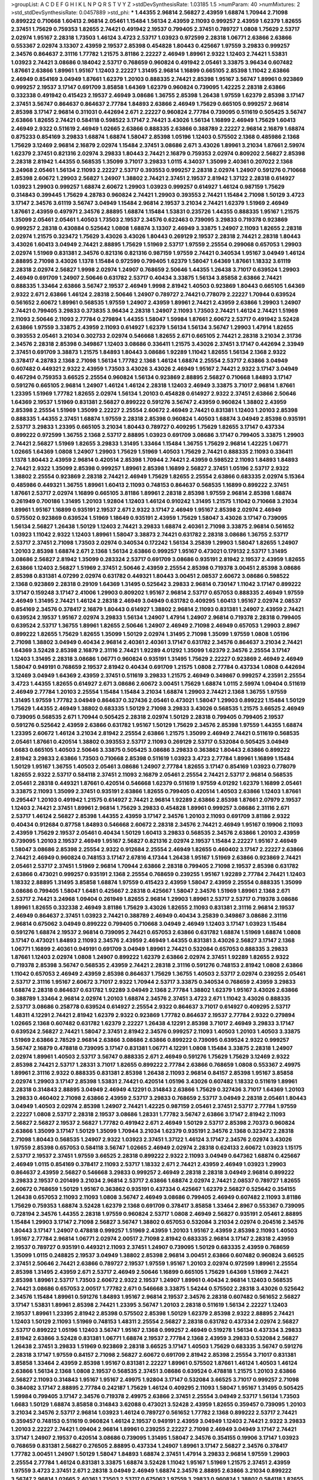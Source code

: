 >groupList:
A C D E F G H I K L
N P Q R S T V Y Z 
>stdDevSynthesisRate:
1.03185 1.5 
>numParam:
40
>numMixtures:
2
>std_stdDevSynthesisRate:
0.0457889
>std_phi:
***
1.44355 2.96814 2.56827 2.43959 1.68874 1.70944 2.71098 0.899222 0.710668 1.60413
2.96814 2.05461 1.15484 1.56134 2.43959 2.11093 0.999257 2.43959 1.62379 1.82655
2.37451 1.75629 0.759353 1.82655 2.74421 0.491942 2.19537 0.799405 2.37451 0.789727
1.0808 1.75629 2.53717 2.02974 1.95167 2.28318 1.73503 1.46124 3.4723 2.53717
1.03923 0.972599 2.28318 1.06771 2.63866 2.63866 0.553367 2.02974 3.13307 2.43959
2.19537 2.85398 0.454828 1.80443 0.425667 1.97559 3.29833 0.999257 2.34576 0.864637
2.31116 1.77782 1.21575 3.81186 2.22227 2.46949 1.89961 2.9322 1.12403 2.74421
1.53831 1.03923 2.74421 3.08686 0.184042 2.53717 0.768659 0.960824 0.491942 2.05461
3.33875 3.96434 0.607482 1.87661 2.63866 1.89961 1.95167 1.12403 2.22227 1.31495
2.96814 1.16899 0.665105 2.85398 1.11042 2.63866 2.46949 0.854169 3.04949 1.87661
1.62379 1.20103 0.888335 2.74421 2.85398 1.95167 3.56747 1.89961 0.923869 0.999257
2.19537 3.17147 0.691709 3.85858 1.64369 1.62379 0.960824 0.739095 1.42225 2.28318
2.63866 0.332338 0.491942 0.415423 2.19537 2.46949 3.08686 1.36755 2.85398 1.26438
1.97559 1.62379 2.85398 3.17147 2.37451 3.56747 0.864637 0.864637 2.77784 1.84893
2.63866 2.46949 1.75629 0.665105 0.999257 2.96814 2.85398 3.17147 2.96814 0.311031
0.442694 2.671 2.22227 0.960824 2.77784 0.739095 0.511619 0.505425 3.56747 2.63866
1.82655 2.74421 0.584118 0.598522 3.17147 2.74421 3.43026 1.56134 1.16899 2.46949
1.75629 1.60413 2.46949 2.9322 0.511619 2.46949 1.02665 2.63866 0.888335 2.63866
0.388789 2.22227 2.96814 2.16879 1.68874 0.875233 0.854169 3.29833 1.68874 1.68874
1.58047 2.85398 1.05196 1.12403 0.575502 2.1368 0.485986 2.1368 1.75629 3.12469
2.96814 2.16879 2.02974 1.15484 2.37451 3.08686 2.671 3.43026 1.89961 3.21034
1.87661 2.59974 1.62379 2.37451 0.821316 2.02974 3.29833 1.80443 2.74421 2.16879
0.759353 2.02974 0.809202 2.56827 2.85398 2.28318 2.81942 1.44355 0.568535 1.35099
3.71017 3.29833 1.0115 4.34037 1.35099 2.40361 0.207022 2.1368 3.24968 2.05461
1.56134 2.11093 2.22227 2.53717 0.393553 0.999257 2.28318 2.02974 1.24907 0.591276
0.710668 2.85398 2.60672 1.29903 2.56827 1.24907 1.38802 2.74421 2.37451 2.19537
2.81942 1.37122 2.28318 0.614927 1.03923 1.29903 0.999257 1.68874 2.60672 1.29903
1.03923 0.999257 0.614927 1.46124 0.987159 1.75629 0.314843 0.399445 1.75629 4.28783
0.960824 2.74421 1.29903 0.393553 2.74421 1.15484 2.71098 1.50129 3.4723 3.17147
2.34576 3.61119 3.56747 3.04949 1.15484 2.96814 2.19537 3.21034 2.74421 1.62379
1.51969 2.46949 1.87661 2.43959 0.497971 2.34576 2.88895 1.68874 1.15484 1.53831
0.235726 1.44355 0.888335 1.95167 1.21575 1.35099 2.05461 2.05461 1.40503 1.73503
2.19537 2.34576 0.622463 0.739095 3.29833 0.719378 0.923869 0.999257 2.28318 0.430884
0.525642 1.0808 1.68874 3.13307 2.46949 3.33875 1.24907 2.11093 1.82655 2.28318
2.02974 1.21575 0.323472 1.75629 3.43026 3.43026 1.80443 0.269129 2.19537 2.28318
2.74421 2.28318 1.80443 3.43026 1.60413 3.04949 2.74421 2.88895 1.75629 1.51969
2.53717 1.97559 2.25554 0.299068 0.657053 1.29903 2.02974 1.51969 0.831381 2.34576
0.821316 0.821316 0.987159 1.97559 2.74421 0.340534 1.95167 3.04949 1.46124 2.88895
2.71098 3.43026 1.1378 1.15484 0.972599 0.799405 1.62379 1.58047 1.64369 1.87661
1.18332 3.61119 2.28318 2.02974 2.56827 1.9998 2.02974 1.24907 0.768659 2.50646
1.44355 1.26438 3.71017 0.639524 1.29903 2.46949 0.691709 1.24907 2.50646 0.631782
2.53717 0.40434 3.33875 1.56134 3.85858 2.63866 2.74421 0.888335 1.33464 2.63866
3.56747 2.19537 2.46949 1.9998 2.81942 1.40503 0.923869 1.80443 0.665105 1.64369
2.9322 2.671 2.63866 1.46124 2.28318 2.50646 1.24907 0.789727 2.74421 0.778079
2.22227 1.70944 0.639524 0.561652 2.60672 1.89961 0.568535 1.97559 1.24907 2.43959
1.89961 2.74421 2.43959 2.63866 1.29903 1.24907 2.74421 0.799405 3.29833 0.373835
3.96434 2.28318 1.24907 2.11093 1.73503 2.74421 1.46124 2.74421 1.51969 2.11093
2.50646 2.11093 2.77784 0.279894 1.44355 1.58047 1.59984 1.87661 2.60672 2.53717
0.491942 3.52428 2.63866 1.97559 3.33875 2.43959 2.11093 0.614927 1.62379 1.56134
1.56134 3.56747 1.29903 1.47914 1.82655 0.393553 2.05461 3.21034 0.302733 2.02974
0.546668 1.82655 2.671 0.665105 2.74421 2.28318 3.21034 2.31736 2.34576 2.28318
2.85398 0.349867 1.12403 3.08686 0.336411 1.21575 3.43026 2.37451 3.17147 0.442694
2.33949 2.37451 0.691709 3.38873 1.21575 1.84893 1.80443 3.08686 1.92289 1.11042
1.82655 1.56134 2.1368 2.9322 0.378417 4.28783 2.1368 2.71098 1.56134 1.77782
2.1368 1.46124 1.68874 2.25554 2.53717 2.63866 3.04949 0.607482 0.449321 2.9322
2.43959 1.73503 3.43026 3.43026 2.46949 1.95167 2.74421 2.9322 3.17147 3.04949
0.467294 0.759353 3.66525 2.25554 0.960824 1.56134 0.923869 2.88895 2.56827 0.710668
1.84893 3.17147 0.591276 0.665105 2.96814 1.24907 1.46124 1.46124 2.28318 1.12403
2.46949 3.33875 3.71017 2.96814 1.87661 1.23395 1.51969 1.77782 1.82655 2.02974
1.56134 1.20103 0.454828 0.614927 2.9322 2.37451 2.63866 2.50646 1.64369 2.19537
1.51969 0.831381 2.56827 0.899222 0.591276 3.56747 2.43959 0.960824 1.38802 2.43959
2.85398 2.25554 1.51969 1.35099 2.22227 2.25554 2.60672 2.46949 2.74421 0.831381
1.12403 1.20103 2.85398 0.888335 1.44355 2.37451 1.68874 1.97559 2.28318 2.85398
0.960824 1.40503 1.68874 3.04949 2.85398 0.935191 2.53717 3.29833 1.23395 0.665105
3.21034 1.80443 0.789727 0.409295 1.75629 1.82655 3.17147 0.437334 0.899222 0.972599
1.36755 2.1368 2.53717 2.88895 1.03923 0.691709 3.08686 3.17147 0.799405 3.33875
1.29903 2.74421 2.56827 1.51969 1.82655 3.29833 1.31495 1.33464 1.15484 1.36755
1.75629 2.96814 1.42225 1.06771 1.02665 1.64369 1.0808 1.24907 1.29903 1.75629
1.51969 1.40503 1.75629 2.74421 0.888335 2.11093 0.336411 1.1378 1.80443 2.43959
2.96814 0.420514 2.85398 1.70944 2.74421 2.43959 0.598522 2.11093 1.84893 1.84893
2.74421 2.9322 1.35099 2.85398 0.999257 1.89961 2.85398 1.16899 2.56827 2.37451
1.05196 2.53717 2.9322 1.38802 2.25554 0.923869 2.28318 2.74421 2.46949 1.75629
1.82655 2.25554 2.63866 0.683335 2.02974 5.15364 0.485986 0.449321 1.36755 1.89961
1.60413 2.11093 0.748153 0.864637 0.568535 1.16899 0.899222 2.37451 1.87661 2.53717
2.02974 1.16899 0.665105 3.81186 1.89961 2.28318 2.85398 1.97559 2.96814 2.85398
1.68874 0.261949 0.700186 1.31495 1.20103 1.92804 1.12403 1.46124 0.910242 1.31495
1.21575 1.11042 0.710668 3.21034 1.89961 1.95167 1.16899 0.935191 2.19537 2.671
2.9322 3.17147 2.46949 1.95167 2.85398 2.02974 2.46949 0.575502 0.923869 0.639524
1.51969 1.18649 0.935191 2.43959 1.75629 1.58047 3.43026 3.17147 0.739095 1.56134
2.56827 1.26438 1.50129 1.12403 2.74421 3.29833 1.68874 2.40361 2.71098 3.33875
2.96814 0.561652 1.03923 1.11042 2.9322 1.12403 1.89961 1.58047 3.38873 2.74421
0.631782 2.28318 3.08686 1.36755 2.53717 2.53717 2.37451 2.71098 1.73503 2.02974
0.340534 0.172242 1.56134 3.25839 1.29903 1.58047 1.82655 1.24907 1.20103 2.85398
1.68874 2.671 2.1368 1.56134 2.63866 0.999257 1.95167 0.473021 0.179132 2.53717
1.31495 3.08686 2.56827 2.81942 1.35099 0.283324 2.53717 0.691709 3.08686 0.935191
2.81942 2.19537 2.43959 1.82655 2.63866 1.12403 2.56827 1.51969 2.37451 2.50646
2.43959 2.25554 2.85398 0.719378 3.00451 2.85398 3.08686 2.85398 0.831381 4.07299
2.02974 0.631782 0.449321 1.80443 3.00451 2.08537 2.60672 3.08686 0.598522 2.1368
0.923869 2.28318 0.29109 1.64369 1.31495 0.525642 3.29833 2.96814 0.730147 1.11042
3.17147 0.899222 3.17147 0.159248 3.17147 2.41006 1.29903 0.809202 1.95167 2.96814
2.53717 0.657053 0.888335 2.46949 1.97559 2.46949 1.31495 2.74421 1.46124 2.28318
2.46949 3.04949 0.631782 0.409295 1.60413 1.95167 2.02974 2.08537 0.854169 2.34576
0.378417 2.16879 1.80443 0.614927 1.38802 2.96814 2.11093 0.831381 1.24907 2.43959
2.74421 0.639524 2.19537 1.95167 2.02974 3.29833 1.56134 1.24907 1.47914 1.24907
2.96814 0.719378 2.28318 0.799405 0.639524 2.53717 1.36755 1.89961 1.82655 2.50646
1.24907 2.46949 2.71098 2.46949 0.657053 1.29903 2.8967 0.899222 1.82655 1.75629
1.82655 1.35099 1.50129 2.02974 1.31495 2.71098 1.35099 1.97559 1.0808 1.05196
2.71098 1.38802 3.04949 0.40434 2.96814 2.40361 2.40361 3.17147 0.631782 2.34576
0.864637 3.21034 2.74421 1.64369 3.52428 2.85398 2.16879 2.31116 2.74421 1.92289
4.01292 1.35099 1.62379 2.34576 2.25554 3.17147 1.12403 1.31495 2.28318 3.08686
1.06771 0.960824 0.935191 1.31495 1.75629 2.22227 0.923869 2.46949 2.46949 1.58047
0.949191 0.768659 2.19537 2.81942 0.40434 0.691709 1.21575 1.0808 2.77784 0.437334
1.0808 0.442694 3.12469 3.04949 1.64369 2.43959 2.37451 0.511619 3.29833 1.21575
2.46949 0.349867 0.999257 4.23591 2.25554 3.4723 1.44355 1.82655 0.614927 2.671
3.08686 2.60672 3.00451 1.75629 1.68874 1.0115 2.59974 1.09404 0.511619 2.46949
2.77784 1.20103 2.25554 1.15484 1.15484 3.21034 1.68874 1.29903 2.74421 2.1368
1.36755 1.97559 1.31495 1.97559 1.77782 3.04949 0.864637 0.327436 2.05461 0.473021
1.58047 1.29903 0.899222 1.15484 1.50129 1.75629 1.44355 2.46949 1.38802 0.683335
1.50129 2.71098 3.29833 3.43026 0.568535 1.21575 3.66525 2.46949 0.739095 0.568535
2.671 1.70944 0.505425 2.28318 2.02974 1.50129 2.28318 0.799405 0.799405 2.19537
0.591276 0.525642 2.43959 2.63866 0.631782 1.95167 1.50129 1.75629 2.34576 2.85398
1.97559 1.44355 1.68874 1.23395 2.60672 1.46124 3.21034 2.81942 2.25554 2.63866
1.21575 1.35099 2.46949 2.74421 0.511619 0.568535 2.05461 1.87661 0.420514 1.38802
0.393553 2.53717 2.11093 0.269129 2.53717 0.532084 0.505425 3.04949 1.6683 0.665105
1.40503 2.50646 3.33875 0.505425 3.08686 3.29833 0.363862 1.80443 2.63866 0.899222
2.81942 3.29833 2.63866 1.73503 0.710668 2.85398 0.511619 1.03923 3.4723 2.77784
1.89961 1.16899 1.15484 1.50129 1.95167 1.36755 1.40503 2.05461 3.08686 1.24907
2.77784 1.82655 3.17147 0.854169 1.03923 0.778079 1.82655 2.9322 2.53717 0.584118
2.37451 2.11093 2.16879 2.05461 2.25554 2.74421 2.53717 2.96814 0.568535 2.05461
2.28318 0.449321 1.87661 0.420514 0.546668 1.62379 0.511619 1.97559 4.01292 1.62379
1.16899 2.05461 3.33875 2.11093 1.35099 2.37451 0.935191 2.63866 1.82655 0.799405
0.420514 1.40503 2.63866 1.12403 1.87661 0.295447 1.20103 0.491942 1.21575 0.614927
2.74421 2.96814 1.92289 2.63866 2.85398 1.87661 2.07979 2.19537 1.12403 2.74421
2.37451 1.89961 2.96814 1.75629 3.29833 0.454828 1.89961 0.999257 3.08686 2.31116
2.671 2.53717 1.46124 2.56827 2.85398 1.44355 2.43959 3.17147 2.34576 1.20103
2.11093 0.691709 3.81186 2.9322 0.40434 0.912684 0.87758 1.84893 0.546668 2.60672
2.28318 2.34576 2.74421 2.46949 1.95167 0.19906 2.11093 2.43959 1.75629 2.19537
2.05461 0.40434 1.50129 1.60413 3.29833 0.568535 2.34576 2.63866 1.20103 2.43959
0.739095 1.20103 2.19537 2.46949 1.95167 2.56827 0.821316 2.02974 2.19537 1.15484
2.22227 1.95167 2.46949 1.58047 3.08686 2.85398 2.25554 2.9322 0.912684 2.25554
2.46949 1.82655 0.460402 3.17147 2.22227 2.63866 2.74421 2.46949 0.960824 0.748153
3.17147 2.67816 4.17344 1.26438 1.95167 1.51969 2.63866 0.923869 2.74421 2.05461
2.53717 2.37451 1.51969 2.96814 1.70944 2.63866 2.28318 0.799405 2.71098 2.19537
2.85398 0.631782 2.63866 0.473021 0.999257 0.935191 2.1368 2.25554 0.768659 0.239255
1.95167 1.92289 2.77784 2.74421 1.12403 1.18332 2.88895 1.31495 3.85858 1.68874
1.97559 0.415423 2.43959 1.58047 2.43959 2.25554 0.888335 1.35099 3.08686 0.799405
1.58047 1.6481 0.425667 2.28318 0.425667 1.58047 2.34576 1.51969 1.89961 2.1368
2.671 2.53717 2.74421 3.24968 1.09404 0.261949 1.82655 2.96814 1.29903 1.89961
2.53717 2.53717 0.719378 3.08686 1.89961 1.82655 0.332338 2.46949 3.81186 1.75629
3.43026 1.82655 2.11093 0.831381 2.31116 2.96814 2.19537 2.46949 0.864637 2.37451
1.03923 2.74421 0.388789 2.46949 0.40434 3.25839 0.349867 3.08686 2.31116 2.96814
0.675062 3.04949 0.899222 0.799405 0.710668 3.04949 2.46949 1.12403 3.17147 1.03923
1.15484 0.591276 1.68874 2.19537 2.96814 0.739095 2.74421 0.657053 2.63866 0.631782
1.68874 1.51969 1.68874 1.0808 3.17147 0.473021 1.84893 2.11093 2.34576 2.43959
2.46949 1.44355 0.831381 3.43026 2.56827 3.17147 2.1368 1.06771 1.16899 2.40361
0.949191 0.691709 3.04949 1.89961 2.74421 0.532084 0.657053 0.888335 3.29833 1.87661
1.12403 2.02974 1.0808 1.24907 0.899222 1.62379 2.63866 2.02974 2.37451 1.92289
1.82655 2.9322 0.719378 2.85398 3.56747 0.568535 2.43959 2.74421 2.28318 2.31116
0.591276 0.748153 2.81942 1.0808 2.63866 1.11042 0.657053 2.46949 2.43959 2.85398
0.864637 1.75629 1.36755 1.40503 2.53717 2.02974 0.239255 2.05461 2.53717 2.31116
1.95167 2.60672 3.71017 2.9322 1.70944 2.53717 3.33875 0.340534 0.768659 2.43959
3.29833 1.68874 2.28318 0.864637 0.631782 1.92289 3.04949 2.1368 2.77784 1.38802
1.62379 1.95167 3.43026 2.63866 0.388789 1.33464 2.96814 2.02974 1.20103 1.68874
2.34576 2.37451 3.4723 2.671 1.11042 3.43026 0.888335 2.53717 3.08686 0.258778
0.639524 0.614927 2.25554 2.9322 0.864637 3.71017 0.614927 0.409295 2.53717 1.48311
4.12291 2.74421 2.81942 1.62379 2.9322 0.923869 1.77782 0.864637 2.19537 2.77784
2.9322 0.279894 1.02665 2.1368 0.607482 0.631782 1.62379 2.22227 1.26438 4.12291
2.85398 3.71017 2.46949 3.29833 3.17147 0.639524 2.56827 2.74421 1.58047 2.37451
2.81942 2.34576 0.999257 2.11093 1.40503 1.20103 1.40503 3.33875 1.51969 2.63866
2.78529 2.96814 2.63866 3.08686 2.63866 0.899222 0.739095 0.639524 2.9322 0.999257
3.56747 2.16879 0.478818 0.739095 3.17147 0.831381 1.06771 4.12291 1.0808 1.15484
3.33875 2.28318 1.24907 2.02974 1.89961 1.40503 2.53717 3.56747 0.888335 2.671
2.46949 0.591276 1.75629 1.75629 3.12469 2.9322 2.85398 2.74421 2.53717 1.28331
3.71017 1.82655 0.899222 2.77784 2.63866 0.768659 1.0808 0.553367 2.49975 1.89961
2.31116 2.9322 0.888335 0.831381 2.85398 1.26438 2.11093 2.96814 0.84157 2.85398
1.95167 3.85858 2.02974 1.29903 3.17147 2.85398 1.53831 2.74421 0.420514 1.05196
3.43026 0.607482 1.18332 0.511619 1.89961 2.28318 0.314843 2.88895 3.04949 2.46949
4.12291 0.314843 2.63866 1.75629 0.327436 3.71017 1.64369 1.20103 3.29833 0.460402
2.71098 2.63866 2.43959 2.53717 3.29833 0.768659 2.53717 3.04949 2.28318 2.05461
1.80443 3.04949 1.40503 2.02974 2.85398 1.24907 2.74421 1.42225 0.987159 2.05461
2.37451 2.53717 2.77784 1.97559 2.22227 1.0808 2.53717 2.28318 2.19537 3.08686
1.28331 1.77782 3.56747 2.63866 3.17147 2.81942 2.11093 2.56827 2.56827 2.19537
2.56827 1.77782 0.491942 2.671 2.46949 1.50129 2.53717 2.85398 2.70373 0.960824
2.63866 1.35099 3.17147 1.50129 1.35099 1.70944 3.21034 1.62379 0.935191 2.34576
2.1368 0.323472 2.28318 2.71098 1.80443 0.568535 1.24907 2.9322 1.03923 2.37451
1.37122 1.46124 3.17147 2.34576 2.02974 3.43026 1.97559 2.85398 0.657053 0.584118
3.56747 1.02665 2.46949 2.02974 2.28318 0.624133 2.60672 1.03923 1.15175 2.53717
2.19537 2.37451 1.97559 3.66525 2.28318 0.899222 2.9322 2.11093 3.04949 0.647362
1.68874 0.425667 2.46949 1.0115 0.854169 0.378417 2.11093 2.53717 1.18332 2.671
2.74421 2.43959 2.46949 1.03923 1.29903 0.864637 2.43959 2.56827 0.546668 3.29833
0.999257 2.46949 2.28318 2.28318 3.04949 2.96814 0.899222 3.29833 2.19537 0.201499
3.21034 2.96814 2.53717 2.63866 1.68874 2.02974 2.74421 2.08537 0.789727 1.82655
2.60672 0.768659 1.50129 1.95167 0.363862 0.935191 0.437334 0.425667 1.62379 2.56827
0.525642 0.354155 1.26438 0.657053 2.11093 2.11093 1.0808 3.56747 2.46949 3.08686
0.799405 2.46949 0.607482 2.11093 3.81186 1.75629 0.759353 1.68874 3.52428 1.62379
2.1368 0.691709 0.378417 3.85858 1.33464 2.8967 0.553367 0.739095 0.728194 2.34576
1.44355 2.28318 1.97559 0.960824 2.53717 1.0808 2.46949 2.56827 0.935191 2.05461
2.88895 1.15484 1.29903 3.17147 2.71098 2.56827 3.56747 1.38802 0.657053 0.532084
3.21034 2.02974 0.204516 2.34576 1.80443 3.17147 1.24907 0.478818 0.999257 1.51969
2.43959 1.20103 1.95167 2.43959 2.85398 2.11093 1.40503 1.95167 2.77784 2.96814
1.06771 2.02974 2.00517 2.71098 2.81942 0.683335 2.96814 3.17147 2.28318 2.43959
2.19537 0.789727 0.935191 0.449321 2.11093 2.37451 1.24907 0.739095 1.50129 0.683335
2.43959 0.768659 1.35099 1.0115 0.248825 2.19537 3.04949 1.38802 2.85398 2.96814
3.00451 2.63866 0.607482 0.960824 3.66525 2.37451 2.50646 2.74421 2.63866 0.789727
2.19537 1.97559 1.95167 1.20103 2.02974 0.972599 1.89961 2.25554 2.85398 1.31495
2.43959 2.671 2.53717 2.46949 2.50646 1.16899 0.665105 1.75629 1.64369 1.51969
2.74421 2.85398 1.89961 2.53717 1.73503 2.60672 2.9322 2.19537 1.24907 1.89961
0.40434 2.96814 1.12403 0.568535 2.74421 3.08686 0.657053 2.00517 1.77782 2.671
0.546668 3.33875 1.54244 0.575502 2.28318 3.43026 0.525642 2.34576 1.15484 1.89961
0.591276 1.84893 1.95167 2.96814 2.19537 2.34576 2.28318 0.607482 0.561652 2.56827
3.17147 1.53831 1.89961 2.85398 2.74421 1.23395 3.56747 1.20103 2.28318 0.511619
1.56134 2.22227 1.12403 2.19537 1.89961 1.23395 2.81942 2.85398 0.575502 2.85398
1.50129 1.62379 2.85398 2.9322 2.88895 2.74421 1.12403 1.50129 2.11093 1.51969
0.748153 1.48311 2.25554 2.56827 2.28318 0.631782 0.437334 2.02974 2.56827 2.53717
0.899222 1.05196 1.12403 3.56747 1.95167 2.1368 0.999257 2.46949 0.519278 1.56134
0.437334 3.29833 2.81942 2.63866 3.52428 0.831381 1.06771 1.68874 2.19537 2.77784
2.1368 2.43959 3.29833 0.532084 2.56827 1.26438 2.37451 3.29833 1.51969 0.923869
2.28318 3.66525 3.17147 1.40503 1.75629 0.683335 3.56747 0.591276 2.28318 3.17147
1.97559 0.84157 2.71098 2.56827 2.60672 0.691709 2.81942 2.85398 2.25554 3.71017
0.831381 3.85858 1.33464 2.43959 2.85398 1.95167 0.831381 2.22227 1.89961 0.575502
1.87661 1.46124 1.40503 1.46124 2.63866 1.56134 2.1368 1.0808 2.19537 0.568535
2.37451 3.08686 0.639524 0.478818 1.21575 1.20103 2.63866 2.56827 2.11093 0.314843
1.95167 1.95167 2.49975 1.92804 3.17147 0.532084 3.66525 3.71017 0.999257 2.71098
0.384082 3.17147 2.88895 2.77784 0.242187 1.75629 1.46124 0.409295 2.11093 1.58047
1.95167 1.31495 0.505425 1.59984 0.799405 3.17147 2.34576 0.719378 2.49975 2.63866
2.37451 2.25554 3.04949 2.53717 1.56134 1.73503 1.6683 1.50129 1.68874 3.85858
0.314843 3.62088 0.473021 3.52428 2.43959 1.82655 0.359457 0.739095 1.20103 3.21034
2.34576 2.53717 2.96814 1.03923 1.46124 0.789727 0.561652 1.77782 2.1368 0.899222
2.53717 2.74421 0.359457 0.748153 0.511619 0.960824 1.46124 2.19537 0.949191 2.43959
3.04949 1.12403 2.74421 2.9322 3.29833 1.20103 2.22227 2.74421 1.09404 2.96814
1.89961 0.239255 2.22227 2.71098 2.46949 3.04949 3.17147 2.74421 3.17147 1.24907
2.19537 0.420514 3.08686 0.739095 1.31495 1.58047 2.34576 0.354155 0.19906 3.17147
1.03923 0.768659 0.831381 2.56827 0.276505 2.88895 0.437334 1.24907 1.89961 3.17147
2.56827 2.34576 0.378417 1.77782 3.00451 1.24907 1.50129 1.58047 1.84893 1.68874
2.37451 1.47914 3.29833 2.96814 1.97559 1.29903 2.25554 2.77784 1.46124 0.831381
3.33875 1.68874 3.52428 1.11042 1.95167 1.51969 1.21575 2.37451 2.43959 1.97559
3.4723 2.37451 2.671 2.28318 3.04949 2.46949 1.68874 2.34576 2.88895 2.63866
3.21034 0.899222 3.56747 2.96814 1.02665 2.40361 1.73503 2.53717 0.675062 1.97559
3.29833 0.960824 1.38802 0.584118 1.82655 2.71098 2.74421 0.332338 2.11093 2.81942
2.37451 2.11093 0.568535 3.85858 3.08686 2.46949 0.910242 2.37451 2.88895 1.62379
2.96814 1.46124 0.473021 0.657053 1.20103 0.960824 2.19537 2.43959 1.20103 0.336411
2.05461 3.29833 2.19537 0.811372 0.242187 2.16879 1.0808 2.71098 2.74421 0.809202
1.77782 3.08686 2.02974 0.485986 1.0808 2.53717 0.269129 3.04949 0.799405 3.29833
1.56134 2.85398 1.02665 0.519278 0.525642 0.710668 2.56827 1.97559 0.710668 1.11042
0.414311 1.24907 3.71017 0.923869 2.28318 1.16899 2.56827 1.87661 0.473021 1.24907
2.1368 0.336411 2.37451 2.671 1.15484 1.68874 2.02974 1.0808 2.74421 2.81942
2.9322 0.398376 1.0808 1.24907 2.671 2.56827 2.11093 3.08686 3.85858 1.0808
1.0808 1.0115 2.46949 0.193749 1.70944 2.81942 0.748153 2.56827 3.33875 1.68874
2.28318 0.768659 2.63866 2.11093 1.82655 3.25839 3.00451 2.11093 1.12403 3.56747
2.77784 2.31116 2.19537 1.29903 2.11093 2.37451 2.34576 2.96814 3.21034 1.64369
3.04949 2.671 2.37451 2.1368 0.923869 0.467294 0.768659 1.56134 3.52428 2.85398
2.08537 2.19537 0.935191 1.46124 1.82655 2.74421 0.999257 1.68874 1.75629 2.46949
0.591276 3.71017 1.40503 2.671 0.831381 1.77782 2.19537 2.19537 0.511619 2.53717
0.864637 2.53717 2.28318 0.710668 2.46949 2.19537 1.24907 2.02974 2.74421 2.37451
1.89961 2.63866 1.68874 3.33875 2.22227 1.75629 1.40503 3.21034 2.02974 0.710668
2.81942 0.665105 2.37451 2.85398 2.71098 0.614927 2.53717 2.85398 3.4723 1.21575
0.207022 1.50129 2.11093 2.88895 3.08686 2.46949 2.96814 1.12403 0.607482 2.53717
0.454828 2.9322 3.04949 2.05461 0.511619 1.38802 2.43959 1.29903 3.17147 2.96814
2.74421 1.97559 2.8967 2.71098 1.12403 1.77782 0.960824 2.43959 2.16879 1.68874
0.899222 2.56827 2.43959 1.24907 2.43959 2.74421 1.16899 2.05461 3.66525 2.53717
0.999257 0.532084 2.43959 3.43026 3.81186 0.960824 2.46949 3.29833 2.50646 0.363862
1.33464 3.17147 3.33875 2.05461 2.63866 2.71098 1.29903 3.4723 2.22227 0.888335
0.454828 0.888335 1.20103 2.28318 3.08686 1.89961 1.24907 1.77782 1.31495 2.28318
3.08686 0.912684 2.22227 1.26438 0.683335 0.888335 3.25839 0.349867 2.37451 0.799405
2.46949 2.63866 2.63866 0.768659 1.82655 1.0115 1.03923 0.657053 3.85858 1.95167
0.972599 3.04949 2.28318 2.63866 2.28318 1.46124 1.62379 0.511619 0.739095 2.40361
2.77784 0.831381 1.58047 2.53717 2.74421 1.40503 2.85398 2.56827 0.614927 2.46949
1.24907 0.598522 1.46124 1.62379 1.44355 1.97559 0.831381 1.82655 3.21034 0.87758
1.26438 2.28318 3.08686 3.04949 2.53717 3.04949 0.454828 4.17344 1.51969 1.14085
1.87661 0.710668 0.519278 3.38873 1.02665 2.74421 2.74421 0.768659 2.37451 0.294657
3.04949 1.29903 1.80443 0.691709 2.37451 1.75629 2.56827 1.33464 3.29833 0.960824
1.29903 2.81942 2.88895 2.28318 1.40503 1.89961 0.84157 1.0808 1.84893 1.50129
2.22823 0.799405 1.68874 0.831381 0.809202 1.51969 0.525642 1.20103 2.53717 1.29903
2.85398 1.12403 3.04949 3.17147 0.683335 2.74421 2.53717 4.01292 1.62379 2.05461
3.21034 1.56134 0.912684 0.553367 2.85398 3.21034 2.02974 0.935191 0.935191 0.999257
3.56747 1.84893 1.15484 1.33464 1.0115 1.64369 1.89961 1.03923 0.683335 1.80443
1.15484 0.568535 1.20103 2.43959 2.63866 2.43959 2.77784 3.00451 1.24907 1.26438
0.899222 2.74421 2.88895 3.08686 3.66525 2.11093 1.58047 2.74421 1.31495 1.0808
2.37451 2.19537 2.53717 1.95167 1.73503 1.70944 0.899222 1.44355 2.22823 0.899222
2.60672 0.799405 2.71098 1.89961 1.29903 0.972599 2.43959 3.17147 3.04949 0.265871
3.56747 1.68874 2.00517 1.28331 2.25554 2.81942 2.85398 0.614927 1.75629 1.87661
2.53717 1.62379 2.63866 0.799405 2.671 1.12403 2.74421 3.85858 2.9322 1.46124
1.20103 2.53717 1.12403 1.46124 3.04949 1.35099 0.888335 1.26438 3.71017 3.08686
0.639524 0.923869 1.0115 4.40535 2.41006 2.28318 2.40361 2.71098 2.74421 3.17147
3.08686 2.19537 0.799405 2.40361 0.864637 0.768659 2.85398 2.53717 2.37451 2.07979
0.323472 2.74421 2.07979 1.62379 1.75629 2.53717 2.63866 3.08686 1.97559 0.768659
2.63866 2.63866 1.58047 2.02974 1.03923 1.82655 2.11093 1.80443 2.16879 3.08686
1.95167 0.393553 1.15484 3.29833 2.50646 0.84157 0.40434 0.340534 3.33875 2.96814
2.40361 3.04949 3.08686 1.87661 1.0808 0.363862 2.60672 1.21575 1.46124 2.53717
1.0808 1.36755 2.1368 2.05461 1.12403 0.442694 2.85398 3.08686 0.665105 0.748153
1.44355 1.95167 1.12403 0.639524 2.74421 2.34576 1.46124 0.923869 1.56134 1.26438
2.74421 2.37451 1.16899 3.04949 1.89961 2.43959 2.63866 2.56827 1.12403 2.85398
0.546668 0.710668 0.363862 2.37451 2.9322 1.62379 1.80443 3.21034 2.63866 2.60672
1.82655 2.85398 3.96434 0.972599 1.82655 1.09404 1.0808 0.420514 2.37451 0.972599
1.46124 1.16899 1.70944 2.43959 0.899222 2.43959 1.40503 3.17147 2.671 0.768659
2.43959 2.43959 0.279894 1.03923 2.85398 1.12403 2.96814 2.74421 0.912684 0.657053
1.21575 1.53831 0.639524 1.06771 2.88895 2.34576 2.37451 0.499306 2.28318 2.56827
0.454828 2.43959 3.04949 0.960824 2.02974 1.24907 1.03923 2.11093 2.02974 0.999257
3.43026 1.97559 2.02974 2.63866 2.53717 1.68874 2.40361 2.11093 1.06771 2.96814
1.20103 0.393553 3.25839 1.29903 0.349867 2.28318 2.63866 1.50129 2.74421 1.58047
2.53717 0.614927 2.81942 2.11093 1.97559 2.43959 2.05461 0.614927 1.75629 2.63866
0.935191 2.11093 3.25839 0.789727 2.19537 0.710668 1.50129 2.81942 3.17147 1.89961
2.37451 2.37451 2.28318 3.21034 0.665105 1.46124 3.08686 0.614927 0.864637 2.85398
1.51969 2.02974 2.1368 0.960824 1.15484 3.66525 2.53717 1.20103 2.11093 0.987159
0.591276 1.20103 0.821316 0.54005 1.05196 1.75629 0.710668 1.82655 2.28318 0.647362
3.71017 3.21034 2.88895 2.81942 3.01257 2.63866 1.95167 0.591276 1.89961 0.568535
1.42225 1.46124 0.575502 1.21575 1.35099 2.49975 1.58047 1.0808 2.02974 1.46124
0.302733 3.21034 1.40503 1.44355 2.53717 2.63866 2.96814 2.96814 3.08686 2.02974
0.425667 0.473021 3.56747 2.19537 1.51969 2.34576 2.41006 2.71098 2.53717 1.23065
3.21034 0.935191 0.923869 3.04949 1.21575 3.17147 2.34576 2.53717 1.95167 0.532084
2.00517 0.799405 2.96814 2.34576 2.74421 3.17147 2.22227 1.44355 2.63866 1.05196
1.62379 2.1368 0.935191 3.04949 1.15484 2.671 1.26438 0.363862 1.60413 0.363862
1.0115 1.40503 0.789727 0.420514 0.710668 2.28318 2.74421 0.614927 1.16899 2.71098
2.85398 0.875233 1.0808 0.657053 2.02974 2.53717 2.19537 1.82655 1.06771 2.63866
0.398376 3.43026 2.08537 0.639524 3.17147 0.591276 2.85398 3.21034 0.899222 2.63866
1.92289 2.63866 1.87661 0.768659 0.999257 0.575502 1.89961 2.05461 3.56747 0.739095
2.9322 2.46949 0.665105 2.37451 3.66525 2.74421 2.85398 1.38802 2.28318 0.478818
3.04949 2.05461 2.11093 3.56747 2.19537 2.74421 0.935191 2.34576 2.85398 2.53717
1.15484 0.568535 1.95167 0.899222 0.631782 0.614927 1.38802 0.511619 0.639524 2.02974
1.26438 3.17147 0.454828 3.29833 2.28318 3.17147 2.9322 0.511619 1.40503 2.19537
3.43026 3.08686 1.31495 2.1368 2.28318 2.28318 3.29833 0.54005 1.89961 3.71017
0.691709 2.81942 1.75629 1.40503 2.28318 1.56134 1.21575 2.05461 2.71098 1.15484
1.64369 0.639524 0.999257 2.53717 0.960824 2.74421 2.63866 2.34576 3.21034 0.899222
3.21034 0.323472 2.71098 3.4723 1.75629 2.85398 3.04949 2.43959 2.9322 1.62379
1.16899 1.89961 2.85398 2.46949 1.82655 1.28331 2.02974 0.591276 1.89961 4.28783
2.11093 2.19537 2.11093 1.35099 1.75629 1.97559 3.21034 2.28318 0.923869 2.671
1.58047 0.854169 2.08537 0.935191 0.242187 2.37451 1.16899 2.74421 0.279894 2.1368
2.43959 2.1368 2.11093 1.03923 2.71098 1.12403 2.11093 1.12403 1.46124 1.62379
0.546668 0.420514 2.1368 1.62379 0.972599 2.81942 2.53717 3.21034 0.972599 2.28318
0.607482 1.62379 2.63866 1.31495 0.546668 3.29833 2.02974 2.53717 1.58047 0.854169
2.671 2.63866 2.02974 3.08686 0.398376 2.08537 3.21034 2.53717 0.710668 0.437334
2.81942 0.425667 2.56827 3.08686 0.631782 2.46949 1.23395 0.614927 1.51969 2.41006
1.35099 0.831381 1.46124 1.12403 2.02974 0.999257 3.17147 3.08686 0.999257 0.935191
0.739095 1.31495 0.631782 2.11093 0.831381 1.62379 2.37451 0.923869 2.43959 3.43026
0.409295 0.311031 1.70944 2.25554 2.81942 2.63866 1.46124 2.53717 3.29833 2.59974
0.665105 1.03923 4.07299 4.12291 1.11042 2.671 2.77784 2.56827 0.449321 2.71098
0.719378 0.505425 1.75629 2.19537 2.49975 3.08686 3.08686 0.425667 4.01292 1.68874
2.81942 2.46949 0.778079 0.242187 2.74421 2.74421 3.08686 1.44355 2.71098 1.64369
1.77782 2.11093 1.89961 1.56134 1.58047 2.56827 1.56134 1.68874 2.28318 2.28318
2.63866 3.91634 2.31736 1.40503 2.63866 1.64369 2.02974 2.71098 2.9322 2.19537
2.28318 1.15484 1.0808 2.96814 2.63866 2.40361 3.56747 1.62379 2.56827 3.43026
2.85398 2.37451 0.449321 2.43959 2.63866 2.19537 0.614927 0.388789 1.58047 2.96814
0.831381 2.63866 2.71098 2.37451 0.511619 1.82655 1.12403 2.74421 0.923869 2.96814
2.1368 1.50129 3.29833 1.75629 2.43959 2.16879 2.81942 1.80443 2.28318 3.85858
0.768659 0.598522 0.393553 0.888335 2.53717 1.77782 0.442694 2.53717 2.56827 1.77782
0.622463 1.80443 3.04949 1.12403 1.03923 3.29833 3.66525 0.710668 1.46124 1.06771
1.31495 2.46949 1.03923 0.923869 1.26438 0.639524 2.05461 1.95167 2.56827 1.58047
2.9322 1.97559 2.19537 3.17147 1.64369 2.28318 2.53717 2.9322 0.854169 3.66525
2.85398 2.28318 1.89961 2.02974 1.77782 2.11093 1.06771 2.02974 0.532084 1.56134
2.49975 2.05461 1.58047 1.38802 3.43026 0.999257 1.56134 1.06771 2.63866 2.28318
1.97559 3.04949 1.21901 1.03923 0.546668 2.77784 2.19537 2.11093 0.702064 3.91634
2.63866 2.74421 1.44355 1.09404 0.354155 1.64369 1.53831 1.89961 1.70944 0.923869
1.29903 2.05461 1.82655 2.02974 2.85398 2.05461 0.639524 2.85398 2.22227 1.82655
2.77784 0.923869 1.89961 1.21575 2.71098 3.38873 2.53717 0.799405 1.06771 2.43959
2.63866 0.525642 1.16899 3.33875 1.87661 1.73503 2.22227 0.691709 2.60672 1.95167
1.12403 2.9322 2.46949 3.43026 2.28318 1.26438 0.888335 0.525642 0.331449 2.9322
0.314843 2.77784 2.19537 2.85398 2.96814 3.29833 2.11093 1.51969 0.622463 3.01257
2.671 1.62379 2.85398 0.960824 0.525642 1.77782 3.52428 0.665105 0.359457 2.43959
0.923869 2.53717 2.28318 0.631782 2.43959 3.81186 0.425667 2.74421 2.31116 2.60672
3.21034 0.864637 0.473021 2.46949 2.53717 1.87661 1.75629 0.505425 1.03923 0.29109
0.719378 2.63866 2.74421 1.1378 1.38802 0.960824 0.831381 2.81942 1.92804 2.43959
1.35099 0.683335 3.56747 0.999257 2.43959 2.96814 0.302733 1.0808 0.710668 1.15484
1.68874 0.710668 2.74421 2.19537 1.0808 2.671 1.97559 2.53717 3.21034 2.71098
3.21034 1.21575 3.04949 0.821316 1.82655 2.25554 2.81942 0.854169 1.05196 2.11093
2.60672 0.454828 2.63866 2.85398 2.671 2.74421 1.87661 0.864637 2.19537 2.37451
1.97559 1.89961 2.63866 2.77784 1.51969 2.96814 3.00451 1.29903 0.553367 0.683335
1.20103 2.63866 1.59984 0.568535 1.68874 1.27987 1.73503 2.28318 0.454828 0.491942
2.74421 1.21575 0.598522 2.05461 1.44355 3.66525 1.58047 1.89961 2.53717 1.80443
4.17344 2.53717 0.40434 1.89961 1.62379 3.56747 3.17147 0.710668 1.44355 1.58047
2.1368 1.97559 1.46124 0.999257 2.19537 1.44355 1.97559 1.77782 2.28318 0.546668
2.02974 2.22227 2.37451 0.485986 3.85858 2.40361 0.999257 0.665105 0.415423 2.71098
3.56747 3.71017 0.314843 2.85398 2.96814 2.81942 1.24907 1.68874 2.96814 2.19537
1.29903 0.739095 0.511619 2.02974 1.56134 2.60672 2.56827 3.71017 2.22227 2.05461
2.40361 2.19537 0.987159 3.91634 2.34576 0.532084 0.473021 0.491942 2.43959 2.19537
0.799405 2.11093 1.51969 1.24907 1.60413 2.71098 3.29833 3.17147 2.46949 3.43026
0.575502 0.843827 2.53717 0.683335 2.671 0.437334 1.62379 1.09404 1.80443 2.02974
1.35099 2.46949 1.62379 3.85858 1.82655 1.24907 1.46124 0.831381 2.00517 1.97559
1.35099 0.87758 2.96814 1.15484 1.68874 2.40361 0.864637 1.97559 3.81186 2.9322
1.9998 2.85398 2.63866 2.46949 2.56827 0.409295 0.710668 0.546668 3.08686 2.9322
2.22227 2.43959 1.0115 1.21575 3.56747 0.485986 2.671 2.53717 1.23395 1.26438
1.89961 2.53717 0.54005 1.62379 2.43959 2.19537 2.43959 0.473021 1.29903 1.12403
2.11093 0.614927 2.22227 2.74421 2.9322 2.46949 1.51969 2.31116 1.64369 2.59974
3.08686 2.88895 0.665105 2.43959 3.04949 2.22227 2.19537 2.1368 3.21034 2.81942
1.31495 1.89961 2.37451 1.68874 2.56827 0.888335 1.64369 2.19537 2.37451 1.62379
2.9322 2.19537 4.01292 3.04949 1.66384 2.53717 2.74421 3.21034 0.378417 2.11093
2.53717 0.511619 2.50646 1.33464 0.568535 1.16899 2.19537 0.799405 2.9322 2.19537
3.56747 1.64369 2.96814 3.04949 0.730147 1.16899 3.56747 1.21575 1.40503 2.74421
2.9322 3.17147 2.22227 1.46124 2.46949 1.89961 2.02974 2.46949 1.46124 2.37451
1.15484 1.95167 1.20103 3.29833 2.85398 0.393553 0.759353 2.9322 2.56827 2.43959
1.36755 2.53717 1.70944 0.999257 0.437334 2.19537 1.95167 2.46949 2.11093 1.24907
2.96814 2.71098 0.719378 0.314843 2.63866 3.33875 0.546668 1.64369 1.97559 1.89961
1.95167 0.683335 2.11093 1.31495 2.63866 1.70944 2.88895 1.46124 1.80443 2.28318
2.11093 2.22227 1.16899 0.789727 3.81186 1.50129 3.29833 2.74421 2.56827 2.34576
2.1368 1.70944 2.46949 2.46949 2.46949 2.22227 2.671 0.299068 1.68874 2.81942
1.11042 1.62379 2.19537 2.22227 2.81942 1.18649 1.24907 0.923869 1.6481 0.888335
1.82655 2.9322 1.23395 2.96814 0.710668 0.449321 1.51969 2.19537 2.63866 2.28318
1.26438 0.710668 2.88895 2.88895 1.03923 2.40361 0.864637 2.02974 4.12291 0.598522
0.864637 0.639524 1.12403 2.53717 2.02974 0.532084 2.671 1.62379 2.96814 1.28331
0.657053 0.546668 0.420514 1.51969 2.74421 2.81942 0.821316 2.28318 1.82655 0.491942
1.97559 2.96814 0.473021 2.63866 2.40361 0.425667 0.207022 1.56134 3.01257 2.60672
1.73503 0.378417 1.09404 0.768659 2.53717 3.4723 1.03923 1.70944 1.50129 1.02665
3.33875 1.82655 2.28318 2.28318 2.11093 0.323472 2.11093 0.454828 2.11093 2.37451
2.63866 0.359457 2.96814 1.56134 2.63866 0.363862 0.478818 0.553367 2.74421 2.02974
1.68874 0.864637 3.04949 2.22227 2.85398 2.37451 2.53717 0.923869 0.899222 2.28318
2.19537 2.11093 2.11093 3.33875 1.0808 3.43026 2.63866 0.491942 1.97559 2.25554
3.08686 2.96814 3.38873 1.92289 0.295447 1.09404 1.75629 1.97559 2.671 1.35099
0.657053 2.22227 0.665105 2.74421 0.485986 1.97559 0.972599 2.63866 0.336411 2.37451
2.19537 1.0808 2.63866 0.665105 1.35099 2.19537 2.11093 2.85398 2.28318 2.63866
0.378417 0.473021 2.63866 0.912684 2.46949 3.4723 1.73503 2.671 1.46124 1.89961
1.56134 1.40503 0.665105 2.74421 0.864637 2.71098 1.89961 0.999257 1.75629 2.43959
1.35099 1.24907 1.26438 1.1378 0.336411 1.03923 0.639524 2.60672 2.74421 0.748153
3.81186 1.15484 1.89961 1.75629 3.25839 2.16879 2.96814 1.95167 0.373835 1.0808
1.58047 2.63866 0.999257 0.546668 2.05461 1.38802 2.77784 1.97559 2.28318 1.80443
2.28318 2.53717 1.20103 2.56827 1.6683 3.29833 3.12469 2.60672 1.29903 1.51969
2.05461 2.37451 2.74421 0.378417 2.08537 3.29833 2.74421 0.591276 1.64369 3.01257
2.05461 2.05461 2.08537 1.56134 3.04949 0.511619 2.63866 1.40503 2.05461 3.08686
1.21575 2.85398 1.80443 0.29109 0.888335 1.58047 1.64369 3.21034 1.40503 0.311031
2.22227 0.799405 0.719378 2.67816 2.40361 2.74421 1.62379 0.821316 1.51969 1.16899
2.22227 3.29833 1.95167 1.29903 2.53717 1.95167 0.631782 3.04949 2.85398 0.768659
2.00517 2.46949 0.683335 1.97559 2.28318 0.631782 1.62379 1.97559 3.43026 2.60672
3.4723 0.40434 2.85398 0.935191 2.37451 1.97559 1.06771 2.02974 2.53717 2.28318
3.21034 0.899222 4.28783 1.16899 1.80443 2.85398 2.28318 2.85398 2.19537 2.671
0.568535 1.87661 2.19537 3.21034 3.25839 1.58047 3.08686 2.1368 0.888335 2.37451
0.336411 0.910242 0.972599 2.43959 0.276505 0.719378 2.02974 1.46124 2.43959 2.22227
1.60413 3.21034 2.9322 1.51969 2.19537 2.74421 3.08686 3.75564 1.35099 1.40503
0.999257 1.95167 0.511619 3.24968 2.22227 2.81942 3.04949 2.56827 2.37451 2.63866
3.21034 0.799405 0.691709 1.12403 2.74421 1.42607 0.378417 2.05461 1.62379 1.82655
2.43959 1.56134 1.44355 2.11093 1.82655 0.683335 2.28318 1.51969 2.37451 2.85398
0.960824 1.56134 2.37451 0.442694 1.80443 1.28331 2.19537 1.95167 1.21575 2.37451
3.08686 2.16879 0.875233 1.38431 2.1368 3.33875 2.46949 2.19537 2.37451 0.525642
2.53717 2.63866 0.935191 0.923869 2.19537 0.864637 1.26438 2.85398 0.691709 2.28318
1.97559 1.92289 2.02974 1.64369 1.03923 1.46124 1.68874 2.671 1.68874 2.43959
2.81942 0.935191 1.70944 2.25554 2.37451 2.85398 4.45934 2.77784 0.598522 2.74421
2.11093 1.42225 1.33464 1.50129 2.11093 2.11093 2.53717 0.999257 2.81942 0.378417
2.16879 0.363862 1.95167 2.56827 2.85398 2.96814 2.96814 3.43026 1.87661 0.665105
1.89961 2.1368 2.37451 1.97559 2.53717 2.02974 1.51969 1.77782 2.16879 0.739095
2.34576 2.77784 2.63866 3.17147 0.393553 1.68874 1.44355 1.44355 1.24907 2.37451
1.87661 3.17147 2.56827 1.75629 1.70944 1.70944 1.75629 0.899222 2.53717 0.821316
2.53717 2.1368 1.6683 0.584118 2.19537 1.82655 0.598522 1.21575 2.9322 1.33464
1.75629 1.36755 2.02974 1.20103 4.01292 2.81942 2.53717 2.22227 3.04949 2.81942
2.37451 3.43026 2.9322 1.26438 1.68874 2.96814 2.96814 0.54005 3.04949 0.999257
3.43026 1.16899 2.63866 1.40503 1.58047 0.864637 2.11093 1.95167 3.21034 1.75629
3.33875 3.56747 2.19537 0.87758 1.51969 1.64369 1.20103 2.02974 0.799405 1.62379
2.9322 1.40503 1.24907 3.17147 0.473021 1.75629 1.47914 2.63866 1.12403 2.43959
3.17147 1.64369 2.63866 1.80443 3.04949 2.28318 2.25554 1.12403 2.28318 1.26438
0.473021 0.864637 2.37451 2.37451 2.28318 2.19537 0.799405 2.96814 3.43026 2.85398
1.06771 0.999257 0.614927 1.51969 0.84157 2.85398 2.63866 1.21575 0.854169 2.85398
2.671 1.11042 2.40361 2.671 0.546668 3.29833 0.759353 2.63866 0.739095 1.29903
2.85398 2.02974 2.85398 1.97559 1.05196 2.28318 2.53717 1.33464 2.96814 1.42225
1.12403 1.97559 1.95167 1.97559 0.960824 0.923869 2.63866 2.02974 2.37451 2.25554
2.70373 1.58047 3.56747 0.349867 2.28318 1.58047 2.74421 2.02974 2.28318 0.420514
3.66525 2.34576 0.739095 3.29833 1.62379 3.96434 3.56747 1.89961 1.24907 1.12403
1.24907 1.50129 0.935191 2.11093 3.52428 1.58047 1.95167 2.19537 2.63866 1.05478
0.864637 2.37451 2.96814 2.46949 1.46124 0.622463 1.09404 2.37451 1.75629 1.0808
1.40503 1.58047 2.74421 2.22227 1.62379 2.46949 2.31116 1.46124 2.74421 3.96434
1.80443 2.56827 0.561652 3.04949 0.759353 2.63866 3.08686 1.24907 2.53717 2.56827
1.58047 1.0808 2.11093 1.02665 0.864637 1.82655 0.473021 2.96814 1.95167 1.44355
1.68874 2.63866 1.89961 2.74421 2.28318 1.42225 1.51969 0.831381 0.923869 2.37451
3.66525 3.66525 2.43959 1.42225 2.9322 1.40503 0.584118 2.02974 3.04949 1.95167
1.02665 2.74421 0.336411 0.768659 2.46949 2.60672 1.21575 1.89961 3.43026 0.739095
2.37451 3.08686 1.24907 2.02974 2.11093 1.21575 1.35099 2.53717 1.95167 2.50646
1.05196 0.739095 1.89961 1.35099 3.85858 1.28331 0.657053 2.77784 2.34576 2.46949
2.74421 2.43959 0.614927 2.43959 2.85398 2.85398 2.43959 2.37451 2.1368 3.00451
2.74421 1.64369 1.89961 0.691709 3.08686 2.08537 0.584118 1.35099 1.46124 0.532084
0.683335 2.88895 3.04949 3.71017 0.591276 0.923869 2.85398 0.759353 0.923869 2.19537
2.46949 1.16899 2.43959 0.789727 0.269129 3.17147 3.13307 1.09404 1.16899 0.710668
0.899222 3.43026 0.923869 0.739095 1.62379 1.82655 2.9322 3.25839 2.56827 2.74421
1.36755 2.74421 0.639524 2.19537 2.46949 0.454828 1.60413 3.08686 2.43959 2.37451
2.63866 1.56134 2.34576 2.25554 3.21034 0.748153 2.671 0.454828 0.710668 0.323472
0.935191 2.11093 2.37451 1.73503 2.11093 2.25554 0.768659 2.28318 1.38802 1.12403
2.53717 2.05461 1.68874 2.85398 1.89961 0.710668 3.43026 2.63866 2.02974 3.56747
0.437334 0.739095 1.33464 1.35099 1.40503 1.50129 2.88895 2.60672 0.511619 2.74421
1.29903 2.28318 1.58047 2.63866 0.485986 1.16899 0.349867 1.89961 0.614927 2.37451
1.46124 1.95167 0.999257 1.29903 2.25554 1.82655 2.02974 0.739095 2.74421 1.11042
1.82655 0.473021 0.960824 0.899222 3.29833 1.46124 1.82655 1.62379 2.31736 1.75629
1.95167 0.393553 3.21034 1.35099 0.960824 1.75629 2.05461 0.665105 1.77782 2.63866
1.56134 2.56827 1.56134 2.53717 0.639524 1.70944 1.29903 0.888335 3.12469 1.77782
2.34576 1.40503 2.53717 0.949191 2.71098 2.63866 2.56827 2.96814 3.29833 2.85398
2.56827 0.511619 1.35099 1.51969 0.935191 2.74421 2.74421 3.08686 2.85398 0.591276
2.63866 2.71098 3.52428 0.568535 1.95167 0.607482 2.46949 2.53717 2.28318 2.53717
2.05461 1.97559 1.20103 2.53717 0.972599 2.11093 2.53717 1.46124 1.89961 1.0115
2.43959 2.56827 2.08537 1.06771 1.50129 2.63866 2.19537 0.607482 2.05461 0.972599
2.28318 2.05461 2.25554 0.710668 0.614927 0.710668 1.68874 2.11093 3.71017 2.63866
0.960824 2.671 1.50129 2.96814 1.03923 3.43026 2.56827 2.31116 2.63866 1.40503
2.63866 2.05461 2.53717 1.16899 2.43959 0.442694 1.68874 0.349867 1.15484 0.505425
1.75629 0.710668 3.56747 1.80443 2.96814 2.63866 1.40503 1.23395 2.34576 2.46949
3.13307 2.28318 3.85858 1.82655 2.1368 2.28318 2.02974 3.66525 1.97559 2.53717
1.82655 2.37451 1.38802 0.665105 1.47914 1.0115 2.37451 2.96814 1.87661 2.63866
1.42225 1.51969 2.00517 2.53717 2.37451 2.53717 2.43959 1.77782 3.08686 2.31116
1.56134 0.497971 2.02974 2.37451 1.46124 2.9322 2.63866 0.525642 3.17147 1.70944
2.50646 2.25554 0.912684 0.831381 2.46949 3.04949 0.748153 2.34576 1.44355 2.31116
2.1368 2.28318 0.899222 3.71017 2.74421 2.49975 2.43959 2.19537 1.97559 2.28318
2.53717 2.85398 1.03923 1.38802 1.0808 3.33875 1.75629 2.56827 0.821316 0.949191
0.393553 3.08686 0.960824 2.28318 2.71098 
>categories:
0 0
1 0
>mixtureAssignment:
0 0 0 0 0 0 0 0 1 0 0 0 0 0 0 0 0 0 0 0 0 0 0 0 0 1 0 1 0 0 0 0 0 0 0 0 0 1 1 1 1 1 0 1 1 1 1 0 0 0
0 0 1 0 1 0 0 0 0 0 0 0 0 0 0 0 0 1 0 1 0 1 1 1 1 0 1 0 0 0 0 1 1 1 1 0 0 0 1 1 1 1 0 0 0 0 1 1 1 0
1 0 0 1 0 0 0 0 0 0 0 0 0 0 0 0 0 0 0 0 0 1 1 1 1 0 0 1 1 1 1 1 1 1 1 1 1 0 0 0 0 0 0 1 1 1 1 0 0 0
1 1 0 1 0 0 0 0 0 0 0 0 0 1 1 1 0 1 0 0 0 0 0 0 0 0 0 0 0 0 1 0 0 0 0 1 1 0 0 0 0 0 0 0 1 1 1 0 0 0
1 1 0 0 1 1 1 0 1 1 1 1 0 0 1 0 0 0 0 0 0 0 0 0 0 1 1 0 1 0 0 0 0 0 0 1 1 0 1 1 1 1 0 0 1 0 0 0 0 1
1 0 0 0 0 0 0 0 0 0 0 0 0 1 1 1 0 1 0 0 0 0 0 0 0 0 1 1 1 0 1 0 1 0 0 0 0 0 1 0 1 1 1 1 1 0 0 0 1 0
1 1 1 0 1 1 1 0 0 0 1 0 1 0 0 1 0 0 0 0 1 0 0 0 0 0 1 1 1 1 1 0 0 0 0 0 0 0 1 0 0 0 1 1 1 1 0 1 0 0
0 1 1 0 1 1 1 1 1 0 0 1 1 1 1 1 1 0 0 0 0 0 0 0 0 1 0 0 0 0 0 0 0 0 0 0 0 0 0 0 0 0 0 0 0 0 0 0 0 0
0 0 0 0 0 0 1 0 1 0 0 1 0 1 1 1 1 1 0 0 1 0 0 0 0 0 0 0 1 1 1 1 0 0 0 0 0 0 1 1 1 0 1 1 0 0 0 0 0 0
0 0 0 0 0 0 0 0 0 1 0 0 0 1 1 0 0 0 0 0 0 0 1 1 0 1 1 0 0 0 1 1 0 0 1 1 1 1 0 0 0 0 0 1 1 1 0 1 0 0
1 0 0 1 1 1 1 0 0 0 0 1 1 1 1 1 0 0 1 0 0 1 0 1 0 0 0 0 0 1 0 0 0 0 0 0 0 0 0 0 0 0 0 0 1 1 1 0 0 0
0 0 0 0 0 0 0 0 0 0 1 1 1 1 1 1 1 1 1 1 0 1 0 0 1 1 0 0 0 1 0 0 0 0 1 0 0 0 0 0 1 0 1 0 1 1 0 0 0 0
0 1 0 0 1 0 0 1 1 0 0 0 0 0 0 0 0 0 0 1 0 0 0 0 0 0 0 1 0 0 0 0 0 0 0 0 0 1 0 0 1 1 1 1 1 1 1 1 1 0
0 0 0 0 0 0 1 1 1 0 0 0 0 0 0 1 0 0 0 0 0 1 0 1 1 0 1 1 0 0 0 0 0 0 1 0 1 1 0 0 0 1 0 0 0 0 0 0 0 0
0 1 1 0 1 0 1 0 0 0 0 0 0 0 0 0 0 1 0 0 0 0 1 1 1 0 0 1 1 0 0 0 0 0 0 0 0 0 0 0 0 1 1 0 0 0 0 1 1 1
0 1 1 0 1 0 0 0 0 0 0 1 1 0 0 0 0 0 0 0 0 0 0 0 1 0 0 0 0 0 0 0 0 0 0 1 0 0 0 0 0 1 0 0 0 0 0 0 0 1
0 1 0 1 0 1 0 0 0 0 1 0 0 0 0 0 0 1 1 1 1 1 1 0 0 0 0 0 0 0 0 0 0 1 1 0 0 1 1 0 0 1 0 0 0 1 0 0 0 1
1 1 0 0 0 1 1 1 1 0 0 1 0 1 1 1 1 1 0 1 0 1 1 1 1 0 0 0 1 0 0 0 1 0 1 1 0 0 1 1 1 1 1 1 0 0 0 1 0 1
0 0 0 0 0 0 0 1 0 0 0 0 1 1 1 1 0 0 1 0 1 0 1 0 0 0 0 0 0 0 0 0 0 0 0 0 0 0 0 0 0 1 0 0 0 1 1 0 0 0
0 0 1 1 0 0 1 1 0 0 0 0 0 0 0 0 0 0 0 1 0 1 0 1 0 0 1 0 1 0 0 0 0 0 0 1 0 0 0 0 0 0 0 0 0 0 0 0 0 0
0 1 0 1 1 1 1 1 0 0 1 1 0 0 1 1 0 0 0 1 1 1 1 0 0 0 0 1 0 0 0 1 0 0 0 0 1 1 0 0 0 0 0 0 0 0 0 0 1 1
1 0 0 0 0 0 0 1 1 0 1 0 0 0 0 0 1 1 1 1 0 0 0 0 0 0 0 0 0 1 1 1 1 0 1 0 0 0 1 1 0 0 1 0 0 0 0 1 0 0
1 0 0 0 0 0 0 0 0 0 0 0 0 0 0 1 0 0 0 1 0 0 0 0 0 0 0 0 1 0 1 1 0 1 0 1 1 0 0 0 0 0 1 1 0 0 1 1 1 0
1 0 0 0 0 0 1 1 0 0 0 0 0 1 0 0 0 0 0 0 0 1 0 0 0 0 1 1 1 1 0 0 0 0 0 0 0 0 1 0 0 1 1 1 1 0 1 1 1 1
1 0 0 0 0 0 1 1 0 0 1 1 0 0 0 1 0 0 0 1 0 0 0 0 0 0 0 0 1 0 0 0 0 0 0 1 1 1 1 1 1 1 1 0 0 0 0 0 0 0
0 1 1 1 1 0 1 0 1 1 0 0 0 1 0 0 0 0 0 0 0 1 0 0 0 1 0 1 0 0 1 0 0 0 0 0 0 0 0 0 0 0 0 0 0 0 0 0 0 0
0 0 1 1 1 1 1 0 0 0 0 0 0 1 1 1 1 0 0 1 0 0 0 0 0 0 0 0 1 1 1 0 1 1 1 0 0 0 1 1 0 0 0 0 0 1 0 1 0 0
0 1 0 0 0 0 0 0 0 0 0 0 0 0 1 0 0 0 0 0 0 0 0 0 1 1 0 0 1 1 0 0 1 0 0 1 1 0 0 0 0 1 1 0 0 0 0 0 0 1
1 1 1 0 1 1 1 1 0 0 0 0 1 0 1 1 1 0 0 0 0 0 0 0 1 1 0 1 1 1 0 1 1 0 0 0 0 0 0 0 0 0 0 0 1 1 0 1 0 0
0 0 0 1 0 0 0 1 0 0 0 0 1 1 0 0 0 0 0 0 0 0 1 0 1 1 1 0 1 1 1 1 0 1 0 0 1 0 0 1 0 0 0 0 0 0 0 0 0 1
0 0 0 0 0 0 1 1 1 1 1 1 1 1 1 0 0 0 0 0 0 0 0 0 1 0 0 0 0 0 0 0 0 0 0 0 0 1 1 1 1 0 0 0 1 0 0 1 0 0
0 1 0 1 1 1 0 0 0 1 0 1 0 0 0 0 0 0 1 1 1 1 0 0 0 0 0 0 0 0 0 0 0 0 0 1 0 0 0 0 0 1 1 1 1 1 1 1 0 0
0 0 0 0 1 1 0 0 0 0 1 0 1 0 0 0 0 0 1 0 0 0 0 0 1 1 1 1 0 1 0 0 1 0 1 1 0 1 0 0 0 1 1 0 0 0 0 0 0 0
0 0 0 0 0 0 0 0 0 0 1 1 0 0 0 0 1 1 1 1 0 1 0 0 1 0 0 1 0 0 0 0 0 0 0 0 0 0 1 0 0 0 0 0 1 1 0 0 1 0
0 0 0 0 0 0 0 0 0 0 0 0 0 0 0 0 0 0 0 0 1 1 1 0 0 0 1 0 0 1 0 0 1 1 1 0 0 0 0 0 0 0 0 0 1 1 0 0 0 0
1 1 0 0 0 1 1 0 1 1 0 1 0 0 0 1 0 1 0 0 0 0 1 1 1 1 0 0 0 1 1 1 0 1 0 1 0 1 1 0 0 0 0 1 1 1 0 0 1 1
1 0 0 0 0 1 1 0 0 1 0 1 0 1 0 1 1 0 1 0 0 0 0 0 1 1 1 1 0 0 1 1 1 1 1 0 0 0 0 0 1 1 0 0 0 0 1 0 0 0
1 0 1 0 1 0 0 0 0 0 0 0 0 0 0 0 0 0 0 0 0 0 0 1 1 0 1 1 0 1 1 1 1 0 0 0 1 1 0 0 1 0 1 1 1 0 0 0 0 0
0 0 0 0 0 0 1 0 0 0 0 1 1 1 1 0 0 0 0 0 0 1 0 0 1 0 0 1 0 0 0 0 0 1 0 0 0 0 0 1 0 0 0 0 0 0 0 0 0 0
1 0 0 0 0 0 1 0 0 0 0 0 0 0 0 1 0 0 0 0 1 0 0 1 1 0 1 0 0 0 1 0 1 1 0 0 1 0 0 0 1 0 0 0 1 0 1 1 1 0
0 0 1 1 0 0 0 0 0 0 1 0 0 0 0 0 0 0 1 1 0 1 1 1 1 0 0 0 0 0 0 0 0 0 0 0 0 0 0 0 1 0 0 0 0 0 0 0 1 0
1 0 0 0 0 0 0 0 0 0 0 0 0 1 0 0 1 0 0 1 1 1 1 1 1 0 1 1 1 1 1 1 1 0 0 0 0 0 0 0 0 0 0 0 0 0 0 0 0 0
0 0 0 0 0 0 1 0 0 0 0 0 0 0 0 0 0 0 0 1 0 0 1 1 0 0 1 1 1 0 1 1 1 0 1 0 0 0 0 0 0 0 0 0 0 0 0 1 1 0
0 0 0 0 0 0 0 1 0 0 1 0 1 0 0 0 1 1 0 0 0 0 0 0 0 0 0 0 0 1 1 0 1 0 0 0 0 0 0 0 0 0 0 1 0 0 1 1 0 0
0 1 0 0 1 0 0 0 1 0 1 1 0 0 0 1 1 1 1 0 0 1 1 1 1 0 1 1 0 1 1 1 1 1 0 1 0 0 0 0 0 0 0 0 0 0 0 1 1 1
1 1 0 0 0 0 0 0 0 0 0 0 0 0 0 0 0 0 1 1 1 1 1 1 0 0 0 0 1 0 0 1 0 0 0 0 0 1 0 0 0 1 1 0 1 0 1 0 0 0
0 0 1 0 0 0 0 0 0 1 0 0 0 1 1 0 1 0 1 1 1 1 1 1 0 0 1 1 1 0 1 0 0 1 1 1 0 0 0 1 0 0 0 0 0 0 0 0 1 0
0 1 1 0 0 1 1 0 0 0 0 0 1 0 0 1 1 0 0 0 1 1 0 1 0 0 1 1 1 1 0 1 0 0 1 0 0 0 1 1 1 1 1 1 1 0 0 0 0 0
0 0 0 1 1 1 1 1 0 1 1 0 0 0 1 0 0 0 0 0 0 1 0 0 0 0 0 1 1 0 0 0 1 1 0 0 0 1 0 1 0 0 0 0 0 0 1 1 0 0
0 1 0 1 1 1 1 1 1 1 1 0 0 0 0 0 0 1 1 0 1 0 0 1 1 0 0 1 1 1 1 1 0 0 1 0 0 0 0 0 1 0 0 0 0 0 0 0 0 0
0 0 0 0 0 0 0 0 0 1 1 0 0 0 0 1 1 0 0 0 1 0 1 1 1 1 0 0 0 0 0 0 0 0 0 0 0 1 0 0 0 1 1 1 1 1 1 0 0 0
0 0 0 0 0 0 0 1 0 0 0 1 1 1 0 1 1 1 0 0 0 0 1 0 0 0 0 1 0 1 1 1 1 1 1 0 1 0 0 0 0 1 1 1 0 0 0 1 1 1
0 0 0 1 0 1 0 0 0 0 0 0 0 1 1 1 1 0 0 0 0 0 0 0 1 0 1 0 0 0 0 0 0 0 0 0 0 0 0 0 0 0 0 1 0 0 0 0 0 0
0 0 0 0 0 0 0 0 0 0 0 0 0 0 0 0 0 0 0 0 0 1 0 0 0 0 0 0 0 0 0 0 0 0 0 0 0 0 0 0 0 0 0 0 0 1 0 0 1 1
0 1 1 0 1 1 0 1 0 0 0 0 0 0 0 0 0 0 0 0 0 0 0 0 0 0 1 0 0 0 1 0 0 1 0 0 1 0 1 1 0 0 0 0 0 1 0 0 0 0
1 0 0 1 0 0 0 0 0 0 0 0 1 1 0 0 0 0 0 0 0 1 1 1 1 1 1 0 1 0 0 0 0 0 0 1 0 0 0 0 1 0 0 0 0 0 0 0 0 0
0 0 0 0 0 0 1 0 0 0 0 0 0 0 0 0 0 0 0 0 1 1 1 0 0 0 0 0 0 0 0 1 1 1 0 0 1 1 0 1 0 0 1 0 1 0 0 1 1 1
0 1 1 0 0 0 0 0 0 0 0 0 0 1 0 0 0 1 0 0 1 0 0 0 0 0 0 0 0 1 0 0 0 0 0 0 1 0 1 0 0 1 0 1 1 1 0 0 0 0
0 1 0 0 0 0 1 1 0 0 0 0 0 1 0 0 0 1 1 0 0 0 1 1 1 0 0 1 1 1 0 0 0 1 1 0 0 0 0 0 0 1 1 1 0 0 0 0 0 0
0 0 0 0 0 1 0 1 1 1 1 1 1 0 0 0 0 0 0 1 1 0 0 1 1 1 1 1 1 1 1 1 0 0 0 0 0 1 1 1 1 1 1 0 1 0 0 0 0 0
0 1 0 0 0 0 0 1 1 1 1 0 0 1 0 0 0 1 0 0 0 0 0 0 0 1 1 1 0 0 1 1 0 1 0 0 0 0 0 0 1 1 1 1 0 1 1 1 1 1
0 0 0 0 0 0 0 0 0 0 0 0 0 0 0 0 0 0 0 1 0 0 0 0 0 0 0 0 0 0 0 0 0 0 0 0 0 1 1 1 1 1 1 0 0 0 0 1 0 0
0 0 0 0 0 0 0 1 1 0 1 0 1 1 1 0 0 0 1 0 0 0 1 1 1 0 1 0 0 0 1 1 0 0 0 0 0 0 0 0 0 1 1 1 0 0 0 1 0 0
0 0 0 0 0 0 0 0 0 0 0 1 1 1 1 1 1 0 1 0 0 0 0 0 0 0 0 1 1 1 1 0 0 0 0 0 0 1 0 0 0 1 1 1 1 0 0 0 0 1
1 1 1 0 1 1 1 1 1 1 1 1 0 0 0 0 0 1 0 0 0 0 0 0 0 0 0 0 1 1 0 0 0 0 0 0 1 0 1 1 1 1 0 0 0 0 1 0 0 0
0 1 1 0 1 1 1 1 1 0 0 1 0 0 1 1 1 1 0 1 0 1 1 1 0 0 0 0 0 0 0 0 0 0 0 1 0 0 0 0 1 0 0 0 0 1 1 1 1 1
1 0 1 1 0 0 1 0 0 0 0 0 1 0 0 0 1 1 0 0 0 0 0 0 1 0 0 0 1 0 0 0 0 0 0 0 0 0 1 1 1 0 1 0 0 1 1 0 0 0
1 1 0 1 1 0 0 1 0 0 0 0 0 0 0 1 1 1 1 0 0 1 1 0 0 1 0 1 1 0 0 0 0 0 0 0 0 0 1 0 0 0 0 0 0 1 0 0 0 0
0 0 0 0 0 1 1 0 1 1 1 1 0 0 1 0 0 0 0 0 0 0 0 0 0 0 0 0 1 1 0 1 0 1 0 0 0 1 0 0 1 1 1 0 0 0 0 1 0 0
0 0 0 0 0 1 0 0 1 1 1 0 0 0 0 0 0 0 1 1 0 1 0 0 0 0 0 0 1 0 1 0 0 0 0 0 0 0 1 0 1 1 0 0 0 0 0 1 0 1
0 0 1 0 0 1 0 0 0 0 1 1 1 1 0 1 1 0 0 0 0 1 0 0 0 0 0 0 1 0 0 0 0 0 0 0 0 0 0 0 0 1 1 1 1 0 0 0 0 1
1 0 0 0 0 0 0 0 0 0 0 0 0 1 0 1 0 0 1 1 0 1 0 0 1 0 1 1 0 0 0 1 1 0 0 1 0 0 0 0 0 0 0 0 0 0 0 0 0 1
0 1 0 1 0 1 0 1 1 0 0 1 1 0 0 0 0 0 0 0 1 1 1 0 1 1 1 1 0 0 0 0 0 0 0 0 1 0 0 0 0 0 1 0 0 1 1 0 0 0
0 0 0 0 0 1 0 0 0 0 0 0 0 0 0 0 1 0 0 0 0 0 0 0 0 1 1 0 0 0 1 0 1 1 1 1 1 1 0 0 1 0 0 0 0 0 0 0 1 1
1 0 1 0 0 1 0 1 1 0 0 1 0 0 0 0 0 0 0 0 0 0 0 0 0 0 0 0 0 0 0 0 0 0 0 1 0 0 0 0 0 0 1 1 1 0 1 1 1 1
0 1 1 1 1 0 0 1 0 1 1 1 0 1 0 0 0 0 0 0 0 0 0 0 0 0 0 0 0 0 0 0 0 0 0 1 1 1 1 0 0 0 0 0 1 0 0 0 0 0
0 1 1 1 0 0 0 0 0 0 0 1 0 0 0 0 1 1 1 1 1 0 0 1 1 1 0 0 0 0 0 1 0 0 0 0 0 0 0 1 0 0 0 0 1 1 1 1 1 1
0 0 0 0 1 1 1 0 0 0 0 0 0 0 0 0 1 0 1 1 0 1 1 0 0 1 0 0 0 0 1 1 1 1 0 0 1 0 0 1 0 0 1 1 1 1 1 0 0 0
0 1 1 0 0 0 0 0 1 0 0 0 0 0 0 1 0 1 0 0 0 1 0 0 0 0 1 1 0 0 0 0 0 0 0 0 0 1 0 0 1 1 1 1 0 0 0 1 1 0
1 1 1 1 1 1 0 0 0 0 0 0 1 0 1 1 1 1 1 0 0 0 0 0 0 0 0 0 0 0 1 1 0 0 0 0 0 0 0 0 0 0 1 0 0 0 0 0 0 0
0 0 0 0 1 0 1 0 0 1 1 1 0 1 0 0 0 1 1 1 0 0 1 1 0 0 0 0 0 1 1 0 0 0 0 0 0 0 0 0 1 1 0 1 0 0 0 1 0 0
0 0 0 0 0 1 0 0 0 0 0 0 0 1 1 1 0 0 0 1 0 0 0 0 0 0 0 1 1 0 0 0 0 0 0 0 0 0 0 0 0 0 1 0 0 1 0 0 0 1
0 1 1 1 0 0 0 1 1 0 0 1 0 1 0 0 1 1 1 0 1 0 0 0 1 0 0 0 1 0 1 0 1 1 1 1 0 0 0 0 0 0 0 0 0 0 0 0 0 0
0 0 1 0 0 0 1 1 0 1 0 1 1 1 0 0 1 0 0 0 1 1 1 1 1 1 0 0 0 1 0 0 0 1 0 0 0 0 0 0 0 1 0 0 0 1 0 0 0 1
0 0 1 1 0 1 1 1 0 0 0 0 0 0 0 0 0 0 0 0 0 1 0 0 1 0 0 0 0 0 0 0 0 0 0 0 0 0 1 1 1 1 1 0 0 0 1 1 1 1
0 0 0 0 0 0 1 0 0 1 0 0 0 0 1 0 0 0 0 0 0 0 0 0 1 0 0 0 0 1 0 0 0 1 0 0 1 0 0 0 0 0 0 1 0 0 0 0 0 1
1 1 1 1 1 1 1 1 0 1 0 1 0 0 0 1 0 0 0 0 0 0 0 1 0 0 0 0 0 0 0 0 0 0 1 0 0 0 0 0 0 1 0 1 0 0 0 1 1 1
1 0 0 0 1 1 1 1 1 1 0 0 1 0 1 0 0 0 1 0 0 0 0 0 1 0 0 0 0 0 0 0 0 0 0 0 0 0 0 0 0 0 0 0 0 1 0 0 0 0
0 1 0 1 0 1 1 1 1 1 1 1 1 0 1 0 0 0 0 0 0 0 0 0 0 0 0 0 0 0 0 0 0 0 0 0 1 0 0 0 0 1 0 1 0 0 0 0 0 0
0 0 1 0 1 1 0 0 0 1 1 0 0 0 0 0 1 1 0 0 0 0 0 0 0 0 0 1 1 0 1 1 1 0 0 0 0 0 0 0 0 0 1 0 0 0 1 1 1 1
0 0 0 0 0 0 0 0 0 1 1 0 0 0 0 0 0 0 1 0 0 0 1 1 1 1 1 1 0 0 0 0 0 0 0 0 1 0 0 1 1 1 0 1 0 0 0 0 0 0
0 0 1 1 1 1 0 1 0 0 0 0 0 0 0 0 1 1 1 1 1 1 1 0 0 1 1 1 0 0 1 0 1 1 1 1 0 1 1 1 0 0 0 0 0 1 1 0 0 0
0 0 0 0 0 1 0 0 1 0 0 0 1 0 0 0 0 0 1 1 0 0 0 1 0 0 1 1 0 0 0 0 0 0 0 0 0 1 1 0 0 1 0 1 0 0 0 0 0 0
0 1 0 0 0 0 0 1 1 0 1 0 0 1 1 1 1 1 1 1 1 1 0 0 0 0 0 0 0 0 1 0 0 0 0 0 0 0 0 0 0 0 1 1 1 0 0 0 0 0
0 0 0 0 0 0 0 0 0 0 1 0 0 0 0 1 0 1 0 0 1 1 1 1 1 0 0 0 0 0 0 0 0 0 0 0 0 0 0 0 0 0 0 0 0 1 0 1 0 1
0 0 0 0 0 0 0 0 0 0 0 0 0 0 0 0 0 0 0 0 0 1 0 0 0 0 0 0 0 0 0 0 0 0 0 0 0 0 0 0 0 1 0 0 0 0 0 1 0 1
0 1 1 0 0 0 0 1 1 0 0 0 0 0 0 0 0 0 0 0 0 0 1 1 0 0 1 0 0 0 1 0 0 0 0 
>numMutationCategories:
2
>numSelectionCategories:
1
>categoryProbabilities:
0.5 0.5 
>selectionIsInMixture:
***
0 1 
>mutationIsInMixture:
***
0 
***
1 
>obsPhiSets:
0
>currentSynthesisRateLevel:
***
0.73275 0.214056 0.720529 0.19146 1.55249 0.593477 0.504265 1.00107 2.04301 0.770569
0.476816 0.630634 0.955208 1.31326 0.212993 0.49049 0.908859 0.265381 0.443926 0.366192
0.531977 0.560771 0.919185 1.31029 0.299141 3.87194 0.657365 1.79844 0.31883 0.936636
0.538266 0.33797 0.283665 0.653209 0.128988 0.130612 0.88999 0.70043 0.259637 0.150478
0.909796 1.37081 0.259881 0.751721 0.269984 0.233944 2.18273 0.455233 0.941132 0.322375
1.09389 0.139363 4.60699 0.637501 2.1509 0.398644 0.441297 1.07347 0.395766 1.39379
0.334442 0.629463 0.759024 0.187575 0.152534 0.289344 0.664297 0.705963 1.04869 0.107589
0.79199 1.16208 0.216631 1.6132 3.88931 0.657738 1.81779 2.49423 1.14388 0.374629
0.828906 0.105618 6.42276 0.201897 0.0791279 0.329845 0.89943 0.998721 0.746719 1.02692
0.153091 0.686928 0.808454 0.379078 0.760025 0.146901 1.24389 3.05051 0.0762424 0.857849
0.977338 0.878058 4.10053 0.555121 0.311197 1.02753 0.621396 0.457857 0.962018 0.793964
0.443974 0.119584 1.12525 0.271993 0.309212 0.520262 0.483003 0.939946 0.698978 0.439366
0.484523 5.70361 1.81861 2.53378 1.10009 1.11541 1.1439 1.46728 0.204228 1.45159
0.412381 0.79693 0.218213 0.195142 0.115191 0.475307 1.42605 0.77282 0.540699 0.524436
0.250597 0.467951 0.541366 4.83567 1.44139 1.05599 0.714902 0.1389 0.0353635 2.50063
4.28354 0.982195 0.429084 13.2927 0.123751 1.34358 1.64131 1.56653 0.213233 0.409736
0.206863 0.12868 1.07114 1.64721 0.203718 0.679471 0.953659 0.798207 1.25349 0.147165
0.85174 1.65615 0.12104 0.591121 2.40414 0.603486 1.2166 0.155347 0.723164 0.277766
2.73297 0.215221 0.129514 0.682275 0.621107 0.996984 2.73241 0.19605 0.470175 0.548826
0.931859 0.717785 1.02499 0.629508 1.65865 0.632519 1.74992 0.163906 0.745543 0.125851
0.489842 0.636039 0.667918 0.410023 0.880095 0.234113 0.337876 0.455768 0.910442 0.123252
1.08256 1.13292 0.672667 0.619677 2.77701 0.939159 0.738379 0.624138 0.434943 0.536431
0.710168 1.08391 0.962693 0.273997 0.445078 0.341724 0.499961 0.663618 4.64435 0.883725
1.36561 0.939717 0.725677 0.689839 0.510733 0.49987 9.2472 0.481814 0.286418 0.567471
0.758567 0.924846 0.62139 0.499863 4.89147 1.73123 0.203696 0.303279 1.30161 3.76849
1.81893 0.292679 0.201589 0.424969 0.921468 0.440709 2.0864 0.497466 0.969004 0.624359
0.669475 0.819674 0.223025 3.0303 1.01197 0.89481 0.47986 0.957507 0.142119 0.714955
0.727142 0.790127 1.47814 0.994634 0.987296 0.681388 2.66303 3.86553 0.633259 0.231203
1.59425 0.144956 1.50487 1.68457 0.495479 1.29458 0.28863 0.479892 0.0695338 0.217673
0.855311 0.534336 0.493637 0.402395 0.7971 0.0972949 0.398352 0.0975118 0.577004 0.596927
0.182397 0.22549 0.683214 0.37487 1.6081 0.296363 0.675739 0.508973 1.46523 0.568499
6.9858 0.31807 4.29539 0.28753 0.357239 1.86253 0.149257 0.287586 0.661328 0.724619
0.158364 0.363603 2.18472 0.973396 0.31738 1.41407 0.899282 1.90141 0.401663 10.4791
2.7032 1.15271 0.868269 0.107606 0.284859 0.398624 0.894523 0.716351 1.13016 0.322146
0.686509 0.491663 4.31997 0.528728 0.219411 0.40567 0.703892 2.32114 0.842526 0.988005
0.995114 0.463327 0.545619 0.144513 0.972076 0.748588 0.692844 0.0973661 0.621568 0.968776
0.557432 0.265124 0.907948 12.4932 2.24052 1.10367 1.04918 0.57847 1.52033 0.560246
2.02857 1.5998 1.03232 0.43999 0.336012 6.16525 0.534022 0.299598 0.835819 0.368172
0.0795712 0.237596 1.06673 0.715091 1.16391 1.33069 0.578881 0.731717 0.638751 0.892269
1.68235 0.351481 0.697861 0.429314 0.271749 0.816651 0.398238 0.396046 1.44513 0.190807
1.41796 1.81459 0.179262 1.51446 0.950398 0.145125 7.56786 1.14641 0.720147 2.9677
0.677311 3.97183 0.16898 0.208629 0.470615 0.234169 0.0914816 1.48175 0.469483 0.331714
0.89613 0.369416 0.0728006 0.370506 0.101291 0.900253 1.00453 0.798459 3.17806 1.76977
0.122986 1.33135 0.150605 0.249471 0.395774 0.694428 0.656088 0.862875 0.0567275 2.67721
0.471929 0.903823 11.0156 1.15647 0.24135 0.119993 1.09442 1.95836 0.83467 0.435698
0.676454 0.0544089 0.479575 0.397921 0.252892 0.8944 0.331271 0.996761 0.37222 2.29013
0.503298 0.287264 0.760465 0.474044 0.329298 0.286152 1.08801 0.614865 0.661104 0.148675
0.172752 0.342971 0.68183 4.63699 0.718343 0.471972 0.661712 0.234035 0.187312 0.214633
8.20666 0.382022 0.0668476 0.204109 0.215712 0.112599 0.420049 10.6383 0.0856167 0.753652
0.702524 0.154346 0.544425 0.807755 1.04697 9.47465 0.514641 0.153707 2.54228 0.509453
7.64452 0.486347 0.521803 1.67351 0.736919 0.302984 0.56445 0.2274 0.332477 0.808056
0.328967 5.55426 0.444605 0.226006 7.39475 0.773747 0.614478 0.771314 0.107678 1.20767
0.68635 0.0664705 2.59402 0.0860644 0.756696 1.12243 0.19562 0.0437222 0.573122 1.28631
0.680114 0.475909 0.28637 0.617663 1.01787 0.367823 0.126774 1.16656 0.596578 0.331662
0.325705 0.62617 1.12486 0.778136 0.100848 0.2625 0.0951216 1.45855 2.55235 0.151449
0.345665 0.319058 0.152115 0.247686 0.22714 0.234529 0.209825 0.386292 0.616157 0.22401
2.53816 2.6833 0.566002 0.24564 1.72687 0.608222 0.763198 0.0554455 0.136842 3.17136
0.767924 1.34807 1.0292 0.777659 0.509035 2.09827 0.550258 0.444479 0.164614 2.46011
0.481474 0.233488 0.130361 0.441008 0.732997 0.820971 1.06348 0.299014 0.131533 0.480333
1.0813 1.09046 3.31526 1.74212 0.115914 0.990771 0.0754132 0.222008 0.385465 0.755689
0.60967 1.09722 0.845109 0.777142 4.34913 0.459662 0.123913 2.63651 1.25842 0.573809
0.234937 0.323687 0.210834 0.6416 0.720102 0.150267 0.304907 0.202522 0.20145 0.950811
1.76444 1.46014 0.161039 1.97351 1.87284 0.164472 0.92585 0.516647 0.251053 0.265982
0.979077 0.724243 0.898214 0.155769 0.214476 1.53118 0.332538 0.287457 0.563625 1.95105
0.101682 1.42512 1.4113 2.85703 1.23879 1.15048 0.233581 2.04421 1.48916 0.940749
0.647466 1.05826 1.02116 0.249313 0.621782 1.14946 0.542107 0.230005 1.8731 0.66566
0.661857 0.120438 0.251906 1.00712 0.820566 0.503635 1.11955 0.514322 0.235212 1.57512
0.408623 0.189424 1.22404 1.05634 0.813809 0.82323 0.85207 1.50588 0.892584 0.63536
1.02672 0.63444 1.27913 0.193428 5.31941 0.260408 2.68376 2.36027 1.35903 0.126615
1.09457 2.94136 0.567762 0.552118 0.353247 1.14838 2.35485 1.13125 0.38788 0.660177
0.212439 0.231357 2.16785 0.10564 1.37235 0.168066 0.390171 0.494385 1.16534 0.624607
0.794095 0.481167 0.297319 0.795127 0.252239 1.07108 0.405406 0.552218 0.088197 0.752351
0.349465 0.316299 0.511219 1.2573 0.399039 0.189715 3.09258 2.9407 0.336647 1.16211
1.45037 0.173744 0.665071 1.79082 1.55104 2.64297 0.950731 0.163553 0.088587 0.188762
0.569727 0.543582 1.56328 0.501877 0.0902845 0.752037 0.244223 0.394637 0.532908 0.204577
0.662209 3.54187 2.96983 0.991581 1.04366 0.673197 1.29272 0.778476 1.41322 1.25967
0.575493 1.96637 2.28837 1.08518 0.378613 0.583029 1.13861 0.76964 0.865498 0.239413
0.358006 0.343241 0.435986 0.590122 1.44096 0.756203 0.675489 1.7544 1.40287 1.58747
1.51827 0.645929 1.35544 0.374142 0.194826 0.761861 0.314222 0.432967 1.08431 0.900616
0.40377 1.49539 0.555459 0.909123 0.156587 0.269142 0.426858 0.247385 0.362737 0.339297
0.745461 2.87268 0.825704 1.83392 0.154485 4.53317 0.220403 0.453073 0.509388 0.145788
5.611 0.786493 0.320249 0.691997 0.574828 0.114746 0.475789 0.398859 0.856244 0.832498
3.50097 6.78912 1.22119 0.177462 0.721148 0.74233 0.881014 1.18148 0.691723 0.20006
0.212207 0.131171 0.429932 0.644117 0.463554 0.748291 0.0853851 2.41791 3.54937 0.572287
0.49287 0.198976 0.365035 0.575812 0.229488 3.90548 0.785749 2.51587 0.10483 1.66263
0.103072 0.474513 0.205697 0.208717 0.112035 0.626068 0.613233 1.24147 0.456449 0.288559
0.231964 0.854295 0.750856 1.09106 0.773828 0.215503 0.1789 0.161602 0.93178 0.842169
0.227777 2.14673 1.93642 0.665367 0.434487 0.588538 0.352981 0.324257 1.95365 0.325773
0.455923 0.232054 7.51411 0.472067 1.41925 3.92988 0.482746 0.389021 1.98422 0.827238
0.335348 1.29595 0.355024 4.57527 0.330533 0.518996 0.749579 1.50908 0.450599 0.499653
0.25339 1.43006 1.79886 0.545313 0.63537 0.244948 0.758033 1.27517 0.80579 0.152008
0.720298 0.112592 3.21777 2.71796 1.35495 1.30681 0.494367 0.277975 0.761212 0.169306
8.53754 0.650716 0.833623 2.08948 1.32923 0.267165 0.606265 0.808468 0.69837 0.11152
0.738762 1.22082 1.00523 0.755663 0.472069 1.66006 0.498583 0.933339 0.582905 2.14897
0.327236 2.50639 0.779737 0.655086 1.38655 0.296697 1.83285 0.0643817 0.619292 0.321007
1.20051 0.326621 0.787582 0.428036 1.07664 0.927645 0.212206 2.32251 0.308278 0.220829
0.387498 0.565445 0.458429 0.343297 0.927922 0.333941 3.13309 0.499132 1.31642 0.676532
0.790594 1.55808 0.348689 5.2523 0.5468 0.166664 0.394684 0.285494 1.7549 0.453197
0.525245 0.22682 0.432007 0.427314 0.16744 0.176345 0.723711 1.01952 0.246391 0.19467
0.695888 0.593587 0.680127 0.240926 1.24022 0.209076 0.527279 0.669421 0.753648 0.647917
0.779656 3.17757 0.711128 1.91508 0.209665 0.0865657 1.41311 2.08337 0.388838 0.498488
1.89227 1.52244 0.621372 0.122023 4.17578 2.01735 0.353943 1.06381 0.201665 2.84837
1.46978 4.38606 0.61023 0.42429 0.6914 0.353413 0.729936 6.95946 0.287966 1.29572
0.380489 4.56309 1.02536 0.475239 0.316924 0.172453 0.447745 0.339998 2.02825 0.651744
0.285105 0.585217 0.513798 0.432715 0.689302 0.719527 1.32581 0.572777 3.41389 0.372414
0.21414 0.32938 0.201083 1.52623 1.42093 0.325639 1.47414 0.709756 1.01943 0.364734
0.979979 0.972308 1.20178 1.07164 0.323365 0.0863941 1.52638 8.16375 0.0438648 1.58281
0.822743 0.70497 3.78217 0.768864 0.362779 1.73109 0.339917 0.0551944 0.909511 2.50193
1.30111 0.521607 0.652156 0.326273 1.56808 0.644785 0.05223 0.200305 5.84526 4.71119
0.174261 0.521357 5.2939 0.628813 0.568645 0.6537 0.204619 2.42099 1.08668 2.86948
5.19671 5.4144 0.333422 0.217805 0.710883 0.160195 2.16598 0.43428 0.122254 0.283205
0.402751 0.776865 0.654161 0.864611 0.215225 0.679047 0.0464948 0.666728 0.225075 0.197278
0.486702 0.761399 0.246417 0.508333 0.774347 2.36077 0.418228 0.880336 2.92577 0.333137
3.89372 0.148031 0.174308 2.37038 0.122121 4.59581 1.34523 0.273418 0.571933 0.609182
0.428858 0.214624 0.244446 8.20963 0.374437 1.19933 2.94588 0.343717 0.0508679 0.882348
0.458892 0.295109 0.607645 0.368484 2.19739 0.470722 2.72726 1.79179 0.163939 0.55712
0.57708 1.38138 1.21241 0.467088 0.551801 0.669964 0.956075 0.863123 0.619197 0.970907
0.29117 2.65145 0.521049 0.512966 2.20464 0.958656 0.776827 0.0578725 0.0976578 2.56258
0.113024 0.413649 1.12416 0.296366 0.522373 1.06217 0.338099 0.109318 2.52636 0.482383
0.300575 4.01562 0.551857 5.7729 1.85797 0.75547 2.6656 0.953731 0.163474 1.0908
1.14171 0.418303 0.278255 0.209183 0.221027 0.837093 2.37576 2.52008 0.411056 1.8676
3.31195 1.21968 0.557137 1.57994 0.557418 3.92406 0.948269 1.39012 2.15876 1.73909
0.29314 0.453321 0.562677 0.230659 0.190177 0.279669 0.361652 0.081221 2.87247 0.122804
0.648276 0.195002 0.890944 0.254254 0.498596 2.89813 0.319848 1.08805 0.0223706 0.0832437
0.0362725 0.374212 1.10741 0.104304 0.165116 0.841558 0.130427 0.980398 0.128988 1.33497
0.120735 1.1904 0.328826 0.0801506 5.62456 0.499033 1.17106 0.413469 2.96365 2.34243
0.429247 0.520875 0.242502 0.807756 0.565186 4.04472 0.359955 0.983559 0.299937 0.313027
0.726292 3.32255 0.299479 1.10599 0.772842 2.84326 1.35397 0.58669 1.0778 0.164346
1.60983 0.953145 0.990493 0.116177 1.76077 0.689103 0.986584 0.524807 0.515336 0.675626
0.767839 0.242904 0.503453 1.36271 0.520074 0.385527 0.150745 0.404098 1.00928 0.35869
0.236026 0.323987 2.47764 0.0297687 0.0945499 0.485989 0.217925 0.067875 0.932676 1.10121
0.503862 0.454444 0.233072 0.409914 0.518142 1.05835 0.208811 1.13149 0.339772 1.08749
0.243113 0.441977 0.39613 0.403574 0.631196 0.130808 0.403963 0.935852 0.286913 0.181429
0.665436 1.56689 0.299527 6.79337 0.915539 0.806847 0.0801018 0.484965 1.51179 6.04636
0.578107 0.705275 0.353129 0.252947 0.908577 0.842487 0.0809669 0.749396 0.637151 0.460295
0.436965 3.91383 0.579953 0.913108 0.0855733 0.707608 0.710885 1.37714 0.321081 0.915507
0.737141 0.765781 3.12587 0.238039 2.62086 0.465248 0.664552 1.13799 1.14898 0.572744
0.283157 0.444111 0.973803 0.11575 1.53338 6.83353 0.305579 0.819538 1.36861 1.1735
0.31629 0.125786 3.13163 0.0689008 0.839218 1.37489 4.42355 0.411454 0.0757735 1.36048
0.5215 0.891612 0.48046 1.59636 0.683969 0.076097 1.0113 0.0913543 0.831028 0.250056
1.67193 0.08857 2.8357 0.495701 3.40765 0.249171 10.2053 0.526513 0.232174 0.450655
0.771052 0.104136 1.87659 0.894417 4.96466 0.306815 0.102486 0.588539 0.553507 1.50376
2.46948 0.812131 0.551464 0.498896 0.436146 1.00464 0.150637 1.6454 0.297963 2.62936
0.520449 1.6078 0.984077 0.855619 0.0944756 2.53104 0.953173 0.475257 0.266276 0.409347
0.51028 0.994518 1.46219 0.149441 0.422901 0.0819305 0.0704632 1.24812 0.462844 0.372332
0.893179 1.0776 0.0842059 0.830932 0.550423 2.10168 1.07319 1.56676 0.409908 0.340883
0.782093 0.175818 1.49523 1.87447 3.07728 0.661386 0.428706 0.450929 0.959276 0.198339
0.705717 0.207528 2.85747 0.510177 0.240742 4.44026 0.137198 0.983633 0.209819 0.763899
5.63894 1.69805 0.367314 1.33865 0.49331 0.532008 9.64625 0.150018 0.447234 0.267308
0.867954 0.681727 0.983454 1.65003 0.0293131 0.0785673 2.96776 0.661416 0.0564718 0.499455
0.472067 0.788201 0.16094 0.0618671 0.667372 0.374563 0.398919 3.13204 0.986561 0.0782156
0.249673 0.995456 0.150721 0.978032 2.19552 0.807688 0.363176 0.546802 0.424943 0.39783
0.683987 0.698485 0.191093 0.490739 7.60831 0.322756 0.52118 1.47959 0.738365 0.688952
0.438075 0.023666 0.271656 0.0876718 0.889571 0.436048 0.926201 0.534603 0.125028 6.23588
2.10803 0.935684 0.161216 0.321472 2.07959 0.152842 0.980965 3.86532 0.279696 0.3683
0.191165 0.415685 0.13987 0.9728 0.479458 1.47345 0.7987 0.897341 0.259125 0.711305
0.0689965 3.73679 0.995513 0.866778 1.10986 2.09753 2.0816 0.640439 0.986732 1.23062
0.120293 0.72857 0.604519 0.623086 0.0481353 0.977668 0.404046 0.107474 0.64276 0.245575
0.283988 0.547258 1.04182 0.719837 0.0484428 1.73592 1.68668 0.157252 0.298903 0.384436
0.351961 0.389959 0.654185 0.194626 0.416959 1.19711 3.62166 9.14443 0.266095 0.713641
0.31422 0.307901 1.09097 0.621057 0.242401 1.07392 1.89346 1.27415 1.03892 1.05609
0.268967 0.155665 2.19663 1.39228 0.33138 0.804598 0.477991 0.413771 1.81189 0.270726
0.376662 3.07251 0.426445 0.623039 0.532553 0.15517 0.115851 0.474947 0.518554 1.20418
0.3546 0.311812 1.1126 0.441812 0.496975 7.99005 0.493908 1.96698 0.416691 0.444107
0.431971 0.482468 2.43458 1.59179 0.290063 1.12093 0.387949 1.54613 1.19654 0.25045
0.259491 0.504216 2.29189 0.620083 0.27821 0.629643 0.452684 0.340348 2.0142 0.590121
0.206332 6.75428 0.355388 1.14409 0.413423 0.837447 3.93969 0.107181 0.606552 0.226662
1.51804 14.1263 0.203682 0.63786 3.82274 0.337589 0.478623 0.601953 0.0755899 2.92402
0.222486 0.55546 0.327896 0.582906 0.0837113 1.16994 0.197688 0.22834 0.310058 0.623487
0.453973 0.227824 0.192535 0.0753632 0.900701 1.66114 0.0908664 0.493641 1.2204 0.458012
0.588883 0.186786 0.329669 0.459475 0.449117 0.777015 0.256099 0.137876 0.147549 0.459158
1.68206 0.751138 0.205499 0.180086 0.0542595 0.433156 0.970383 0.247908 0.101838 0.535328
0.232472 1.04181 2.38408 0.174814 0.181588 0.403064 0.73686 0.181196 0.0893529 0.670947
0.0498504 0.951269 0.892284 0.847344 1.03787 1.25792 0.271695 0.669479 0.602568 0.525364
1.1453 2.39154 0.853326 0.510996 0.655756 1.96708 0.585971 0.0714527 0.461069 0.301822
1.53738 1.05548 0.232301 0.303028 0.215447 0.11275 0.535514 0.274464 1.5935 1.43231
0.177681 1.70534 0.497136 0.0988953 1.12136 9.35213 0.093009 0.815704 0.475688 0.156101
0.186352 0.316657 0.283954 0.251547 0.18405 1.21963 0.835756 0.586226 0.431513 1.77566
2.11697 2.19006 0.301615 2.591 0.962663 3.99141 0.720443 0.399955 0.860046 0.182808
0.490911 0.313535 0.317882 1.96396 1.49771 2.31015 0.34317 0.189072 1.90543 0.106092
2.59712 0.284132 0.311329 0.0897618 0.141443 0.410672 1.51853 0.205139 0.760505 5.82542
0.0537574 1.33292 0.0854829 0.778651 1.33558 0.203577 0.603429 0.210993 1.963 0.335539
0.600018 1.97772 0.770327 0.680669 3.76403 0.901295 12.4004 8.13481 0.438292 0.194886
2.79075 4.77587 1.09132 2.56029 0.559735 1.09957 0.459374 0.794161 0.727852 0.18875
0.808413 0.0983356 1.29851 0.338896 0.253495 0.189235 3.58469 0.498395 0.26728 0.552533
1.11531 1.42794 3.25086 0.170832 1.68487 0.315171 3.14663 0.468293 1.55331 0.112348
0.169898 0.381644 0.379736 0.560441 0.687653 0.773296 0.619705 0.463645 0.539167 0.373173
0.222762 0.41092 0.674723 0.136891 0.163317 0.255065 0.0898563 0.883908 1.08866 3.14858
0.78892 0.868814 4.04201 0.136299 0.759717 0.730342 0.845116 3.68123 1.23063 0.771088
0.267779 1.04166 0.444581 0.382066 0.15991 0.323238 0.562397 0.31906 0.284457 0.25296
1.11403 1.49501 0.801301 0.031928 0.547166 2.13028 0.272958 0.0325867 0.193357 0.211558
0.219764 2.28019 1.12046 2.71878 0.450529 0.876702 0.963474 1.3585 0.158803 0.938113
0.155356 2.1528 0.532137 1.00516 3.14961 1.25653 0.555223 1.15464 0.712372 0.169143
0.405522 0.160039 1.09505 1.14912 0.161353 0.123884 0.0882164 0.837843 0.060199 2.2214
0.890317 0.415574 0.833594 0.981338 0.566907 0.759456 0.870451 0.473568 0.488834 0.568918
0.211846 0.180567 0.190847 0.428339 0.120432 1.1966 2.35319 0.422792 0.769009 0.512473
0.154362 0.577784 0.944885 1.02633 0.542945 0.563173 0.0894928 0.17989 0.502166 0.385097
7.09812 0.333694 0.73632 2.9612 0.634119 0.6337 1.32972 0.628108 1.71664 0.159128
1.44344 0.267834 0.399621 2.59376 0.978198 0.172237 1.53956 0.610317 2.13792 0.194284
2.33515 1.00636 0.0944672 0.184492 0.336698 0.414635 0.616545 7.97225 5.08065 0.367702
0.262185 1.44828 0.706032 0.2837 0.269725 0.951117 0.215516 0.990011 0.0886218 2.7216
0.704608 0.748677 0.6813 0.809079 0.709688 1.62959 0.170819 0.178304 3.48758 0.416659
0.815775 1.71872 0.91414 0.0707593 0.437372 0.285288 0.820663 0.798694 0.673874 1.44359
1.48091 0.952639 0.0837079 0.577584 0.631269 1.53357 1.82415 0.758261 0.601979 0.21255
2.61367 0.347394 1.05723 0.640512 0.671425 0.230405 3.97945 0.279411 4.88137 0.520773
10.4811 0.0792371 0.199572 0.533734 0.0734802 2.08349 0.87657 0.326945 0.214761 0.139439
0.21924 0.195329 0.285463 1.99106 0.332152 0.837196 0.726335 0.615995 0.811707 1.26985
0.181492 0.0994027 0.229776 0.388152 0.118072 1.26992 0.238208 1.52793 0.85187 2.16961
1.23671 2.4384 0.233564 0.549504 0.328162 0.93596 0.225871 0.430609 0.0655444 0.292639
0.966463 1.0008 0.878438 0.41543 0.551005 1.32499 1.85244 0.282721 0.760647 1.33992
0.26584 0.978667 0.496921 0.511673 0.177692 0.636693 0.994989 1.45384 0.634417 1.26286
0.216915 0.0624798 0.984404 2.10522 1.2484 0.492574 0.500877 1.04216 0.172615 10.7346
0.336069 0.996821 0.416708 0.401326 0.269293 1.02035 0.736974 0.946649 2.33071 0.180912
2.84899 0.153109 0.521054 0.21052 2.86999 0.468861 1.60955 1.39444 0.183828 0.763903
0.306507 1.1805 1.54451 0.463315 1.12894 0.137218 0.696289 1.64503 0.258637 0.117835
0.143124 0.606869 0.118125 0.14042 0.363525 0.94921 0.345623 0.239109 0.345391 0.0807631
5.77793 0.172064 4.78514 0.0949528 0.399626 0.30718 10.3838 2.82051 0.332776 0.642971
1.27469 0.238066 0.535447 1.13735 1.36544 0.635712 1.31867 0.36328 0.327807 0.798915
0.135955 0.0773907 10.8429 1.7458 1.44059 0.991369 0.482513 0.549305 2.08196 1.08847
0.432486 0.647297 0.270965 0.529148 0.239424 1.12788 0.522496 0.176114 1.15524 1.29275
0.573344 5.93518 1.13135 0.353268 0.604739 0.385213 0.225693 0.206302 0.138487 0.414843
0.815251 2.16949 0.278979 1.22147 0.722486 0.413049 0.172336 5.67224 2.5542 0.200258
0.396657 2.90106 0.921776 0.0719905 2.58471 0.466427 7.953 3.13471 0.27754 0.161294
0.64588 0.408887 10.1714 0.838935 0.557891 1.30989 0.778353 0.40379 0.421825 1.02049
1.15847 0.239992 0.375184 0.394979 0.617099 0.876326 0.263636 0.27565 1.18716 2.11141
0.156073 0.450098 0.078497 1.2296 0.173186 0.3212 0.57316 0.50609 0.49473 0.520302
1.50303 0.333431 0.223387 1.09817 0.337454 1.16048 1.20242 0.651777 0.828698 1.88387
0.104695 2.56849 0.40277 0.519381 1.22996 1.20936 0.650541 0.372169 2.47766 0.877351
0.0897833 1.71007 0.708554 1.52126 0.935045 0.318599 0.677552 2.77534 0.0353608 0.41242
0.704811 1.5177 3.03607 0.703493 0.564442 0.332065 1.9768 0.160825 0.243883 0.621512
0.462449 1.34571 2.60436 1.61721 0.965548 1.11513 0.586996 0.457943 1.62273 3.95122
0.722493 0.523028 0.127798 1.64136 2.62769 0.200046 1.46659 0.0526166 0.1596 7.5471
0.198833 0.156123 0.506312 2.61429 0.442735 0.0709406 3.32802 0.140852 1.72338 0.407088
1.15857 0.13431 1.1099 9.30813 5.12023 3.06303 0.669286 0.487183 1.24932 1.34593
1.653 0.974687 0.116842 1.07119 0.430872 0.833247 1.56977 0.575484 8.60896 1.33447
0.843583 4.00371 0.356422 0.328589 0.981006 1.15948 0.567792 0.60757 0.389105 0.695397
0.405973 1.23819 1.2794 1.19991 0.412782 1.40866 1.01939 0.177228 0.123951 1.76313
1.6068 2.31343 0.267968 2.95211 0.352094 0.0636128 0.898784 0.288784 0.163155 0.354932
0.249829 1.36313 0.631289 0.312217 0.718552 0.394664 0.434332 0.3039 0.629142 0.587869
0.274357 0.113202 0.0655428 0.611748 0.104905 0.246203 0.274667 0.469151 0.08793 0.893327
0.1036 0.360744 0.0937221 0.303263 1.84768 2.15355 1.87444 0.164554 0.258572 0.198566
1.38625 0.124004 1.33324 0.330291 0.305028 0.174448 0.527655 0.243931 0.897912 0.434849
1.10285 0.175208 0.752401 0.192779 1.25902 0.306523 0.484089 0.912457 3.43349 0.506175
1.5072 0.548781 0.908122 3.48382 0.594724 0.388474 0.49711 1.331 0.641517 0.328151
0.255366 0.695944 0.28495 0.618801 0.269109 0.36803 0.426287 0.451524 0.281977 2.03118
0.223229 3.18609 1.18602 0.796823 0.445803 8.88024 0.056569 0.120023 0.164748 0.936382
9.50593 0.461177 0.160746 0.742592 0.328137 0.613495 0.151999 2.03131 2.21474 0.375517
3.72724 0.126348 0.256009 0.741918 2.98196 0.609874 0.531309 0.800766 0.89994 0.292412
0.517388 0.181136 0.151837 0.155752 1.49026 0.593787 0.747466 0.164414 1.71992 0.872809
2.40779 0.568603 0.202254 0.470926 0.0212546 0.561938 1.1144 0.0926784 0.270803 0.373157
1.50556 1.29621 0.389796 0.412987 0.249771 0.836916 0.503288 0.603205 0.458744 4.15583
1.19756 0.626281 0.451187 0.314771 0.249138 0.170335 0.808366 0.258188 0.0831738 0.633228
3.44899 0.927759 0.575603 0.369988 2.43683 0.826945 0.50108 0.0962847 0.755016 0.294373
0.182261 2.50901 0.787057 0.503853 1.32829 1.24742 0.209694 3.51115 0.647151 0.901187
0.254826 0.637291 0.192746 2.43519 0.58999 1.11257 1.59301 2.42779 0.253923 0.641994
1.01607 0.0927184 1.35477 0.459097 0.392609 0.599493 1.40881 2.46496 1.14993 0.100186
0.249571 3.33842 1.26637 0.210919 0.070357 0.860988 0.738886 0.313293 0.749494 0.339135
0.420812 1.05409 0.652813 1.2398 0.710411 0.193182 1.41205 0.558547 0.0818396 2.21681
3.75888 0.220738 0.901651 0.39436 0.158529 0.0551319 1.96312 0.163794 1.26088 1.60845
0.149739 2.67876 1.4251 0.470603 0.67855 0.461205 0.152071 2.62652 0.63872 5.50019
0.440413 0.427362 0.512687 13.6678 0.346726 0.50027 0.408306 0.800007 0.138327 1.05993
0.563731 0.625748 0.20994 0.709115 0.570628 0.369259 2.44294 1.03869 0.471477 1.23971
0.626751 0.410524 0.59376 0.499059 1.18467 0.742819 2.03427 0.502198 0.489394 0.920812
0.149837 0.548349 0.0751045 0.16408 0.448515 0.42541 0.174045 0.441656 0.1933 0.682687
0.265294 0.649552 0.990698 2.54922 0.18256 0.391208 0.196551 1.24463 0.676386 1.25417
0.132835 0.419413 0.759673 1.52838 0.796787 0.80071 0.404258 1.3239 0.585411 0.391255
0.372089 2.35206 1.17727 0.140806 0.0309914 0.0539515 0.299457 0.203485 1.38988 0.779519
0.735114 0.53998 0.690859 0.428338 0.125066 0.205243 0.473532 0.104338 0.763026 1.08538
1.00141 0.312947 0.534499 1.63086 0.437721 0.979914 0.993605 1.81562 0.23852 1.25381
1.10378 1.70537 0.607879 0.533976 0.744859 1.52123 0.11528 0.0829513 0.119193 3.24427
0.0484046 0.944782 0.561614 0.519013 0.435068 0.263333 0.17189 1.39306 0.447902 0.389385
0.165375 0.980683 0.558299 1.33597 0.367193 1.28577 0.139953 0.310608 0.276873 0.533002
1.29032 0.389054 0.869326 0.694161 0.472713 0.281126 1.33622 0.490381 0.545732 0.927577
2.30662 0.73039 0.868316 0.308735 0.235577 0.150218 0.428237 0.247657 0.698676 0.494774
0.162828 0.464856 1.06989 0.147204 0.855871 2.48682 0.15021 0.632779 0.866033 0.0525784
3.32744 0.23274 1.47853 2.60239 0.995278 0.985825 0.0594742 0.212685 0.715663 1.33442
0.430593 0.299349 1.36073 0.554848 0.836526 0.6162 0.580332 0.622647 0.319107 0.387653
0.26365 9.62027 0.75638 0.25659 0.178783 1.60755 3.37415 1.82998 1.1594 0.213939
0.490086 0.361302 0.625745 0.402262 0.650025 3.24812 0.590198 0.62006 0.517745 0.0821838
1.71202 0.586428 0.668162 0.242966 1.71436 1.20381 0.053732 0.147236 1.20395 0.971602
0.483619 0.473423 1.04849 1.10102 0.136712 0.609247 1.03672 1.3643 0.338909 1.2311
0.268336 0.588613 0.62643 0.16926 0.969748 0.237315 0.587678 0.683033 0.913024 0.198808
7.77695 7.79596 4.08527 0.29145 0.063687 0.571435 0.497917 0.152764 0.175858 0.205874
0.214387 0.326252 0.14086 1.10445 0.235164 0.948656 1.74408 7.21725 0.145156 0.947354
0.862968 0.955439 2.04155 0.50929 2.11472 0.210338 0.890715 0.113612 0.228504 0.783571
0.233184 0.0353659 2.2879 1.3895 0.311496 1.61046 0.440514 0.0941816 0.712269 2.10251
1.47839 0.47866 0.946895 2.14431 0.479777 0.630906 0.598427 10.4962 0.131846 0.132414
4.12745 0.148047 0.0975422 1.07192 0.350555 0.871647 0.474489 0.393998 0.113481 1.13264
0.428199 0.872119 0.239327 0.706884 0.776724 0.394808 0.994191 0.707289 1.30525 0.146535
0.892501 1.81571 0.155513 0.477441 8.54459 0.231076 0.148445 0.355955 0.364615 0.623559
0.0718333 2.22909 0.174418 0.315784 0.735057 0.0851151 0.699733 2.66636 0.677837 0.123431
0.504544 0.899431 0.164999 2.68814 0.118574 0.78974 0.956435 0.299926 0.0677424 0.463953
0.241591 0.907717 0.250381 0.237915 1.34144 0.358327 0.65736 8.52007 1.32772 1.22777
0.355946 0.168007 0.726353 1.91562 0.722252 0.604587 0.411206 0.66034 0.103818 0.920172
1.02933 1.99624 1.09135 2.73203 1.0544 0.476325 1.76035 0.558673 0.36485 1.78315
0.388393 0.0447831 0.294473 0.134355 0.205173 0.56294 0.440023 2.32468 1.14101 8.15845
0.530901 0.293655 2.40621 0.774796 0.732603 0.150539 1.04135 0.442717 0.46195 0.590301
3.29309 0.43104 1.35436 0.623536 0.558579 0.0846714 0.119809 0.930552 0.143087 0.735513
2.06418 2.22635 0.0761748 0.692281 0.906498 0.68854 0.27894 0.519737 0.130362 0.936963
0.0710172 1.10726 5.63321 0.227179 1.04028 0.244461 0.329479 0.122843 0.664918 1.89768
0.234806 2.98596 0.415801 0.638063 0.186488 0.0811179 0.730366 0.831362 0.0632613 1.23079
0.477235 0.566646 0.97861 0.150181 0.90423 0.475067 0.876799 1.77823 1.17367 2.75979
0.842071 1.27473 1.03267 2.27246 1.49468 0.305271 0.164639 1.76513 0.584815 0.298712
0.143741 3.32981 0.914647 1.70201 0.211519 0.32978 0.213872 1.00564 0.781741 0.487219
3.48905 0.317443 0.461214 1.6178 0.522767 6.39021 0.301502 0.119805 0.988402 1.69234
0.398187 0.264064 0.550895 0.54955 2.42125 1.80524 0.965053 0.22826 0.412095 0.984001
1.05545 0.31658 1.20026 0.335262 0.328006 0.380841 0.283815 0.681122 0.949271 4.73615
0.142891 0.556917 0.798238 0.131424 0.387847 0.978719 1.12673 0.723918 0.784779 0.283593
0.939477 1.23017 0.532261 0.881945 2.04806 1.33322 1.17215 4.82716 1.69724 0.360321
3.93479 0.110796 2.16697 0.0881184 0.358692 0.348031 0.157247 10.3641 0.683039 0.355236
0.0608677 0.0288845 0.847103 0.493073 0.81848 0.527549 0.486896 2.97908 1.34451 0.294986
1.33445 0.240193 0.81412 1.10852 1.4387 0.635018 0.652381 0.100481 0.388201 1.13797
0.699539 1.482 1.46001 0.094092 2.3992 0.301924 0.423632 0.595698 0.493897 1.55596
0.492209 9.61766 0.099874 0.143402 0.156118 0.114862 0.537222 0.140564 0.62466 0.843115
1.2254 1.20329 0.479308 1.04416 0.357753 1.53347 0.857161 2.3602 0.171131 0.86272
0.908006 0.474762 0.206343 0.72186 0.257571 0.539456 0.125096 0.349425 2.01261 0.597529
0.381442 1.11975 0.0930563 0.473058 5.97983 0.505211 1.36353 0.0253451 6.91677 0.50426
0.229758 0.677643 0.527573 0.984901 0.310494 0.975732 0.453639 0.831602 0.944928 0.297049
2.236 1.94823 0.538889 0.554412 0.652411 0.402488 0.693969 0.311135 1.0358 0.611486
0.877254 1.37344 0.0553277 0.601324 2.50991 0.486986 0.305777 0.769276 0.757039 2.00203
0.344356 0.284705 0.459264 0.292247 3.08087 0.737356 0.808207 0.128593 3.89935 2.95387
0.381564 1.69021 0.110834 0.586624 1.43508 0.186086 0.427891 4.50487 0.482634 0.345781
0.87387 0.985006 0.507822 0.789054 0.637674 0.742346 0.389626 0.111905 0.422774 0.93743
0.786831 1.064 0.489273 0.134495 1.23903 0.444086 2.10678 2.69281 1.69938 0.331665
7.68626 3.23065 0.456035 0.45435 0.501908 0.0745815 3.85887 0.201899 0.545164 0.188522
1.90703 1.24605 0.238366 0.218116 0.402582 0.0737369 0.171514 0.238038 1.76588 0.232542
1.17142 3.70429 0.386232 0.565927 0.726154 0.754532 0.278323 10.0111 0.696326 0.24782
0.233258 1.4254 1.52707 4.74444 0.659992 0.783146 0.326812 0.467858 0.431672 0.302544
0.353304 0.388284 1.02918 0.272948 1.07429 1.03526 0.535535 0.489929 0.276734 0.463438
1.09063 1.32941 0.589032 0.53552 0.0614413 1.06243 0.484801 0.1018 2.07384 0.268624
0.747737 0.63988 1.23665 0.0934222 0.12136 0.0655242 0.376619 0.675625 1.59318 0.188048
0.130867 0.547392 4.7934 0.306734 0.290352 0.669736 1.39538 2.74871 0.900099 0.45603
0.668777 0.693692 0.144482 0.685496 2.84559 0.461778 0.6834 0.760931 1.17697 1.28625
0.710678 0.710876 0.262216 0.675233 0.119706 0.882923 0.0889855 0.577137 1.1478 0.618608
2.11268 1.84655 3.73076 0.753316 0.515076 0.880085 11.0862 0.0373726 0.0773755 0.92517
2.13499 0.674501 0.18989 0.973212 2.15572 0.396387 0.166131 1.45032 0.548598 1.07327
0.837211 1.19935 0.479843 1.42519 0.900797 2.27342 0.164029 0.43569 0.328662 0.635661
0.179222 0.985903 0.753157 0.146057 0.411942 1.02323 0.243799 0.497561 2.55996 1.57223
0.893612 0.732242 0.220635 0.601336 1.0869 0.140928 1.48109 0.45235 9.41109 0.768574
0.546607 0.690207 0.564904 1.39742 0.551001 1.04389 0.341696 1.15236 0.16259 0.397708
1.1753 0.430335 0.987024 0.864913 1.75378 0.54391 0.262676 0.620949 3.41327 0.426152
0.0472957 0.206864 0.623212 1.24046 2.53909 0.22842 0.801719 1.57559 1.03126 1.07611
0.860491 0.872624 0.485849 1.12532 0.104211 0.156617 2.42994 0.345692 0.379489 0.722205
0.109392 0.909614 1.19215 1.01196 0.14727 1.42527 0.442584 2.78977 1.49428 0.0587513
0.833761 3.39468 1.73307 0.46668 0.419134 0.788283 0.276818 1.67965 0.263863 0.277927
1.30021 0.496372 0.204614 0.399277 0.0701301 1.46961 1.1916 1.17434 2.9031 0.128755
7.53058 0.475887 0.245588 0.588378 1.24201 0.324962 1.66988 0.610505 1.45623 0.336433
0.697436 0.312369 0.203056 0.936724 2.80913 0.552071 0.251654 2.70368 4.06912 0.126885
1.66921 0.167537 0.581497 1.18793 0.749008 0.184283 3.7023 1.56481 1.45634 0.382166
0.212055 1.22887 2.19275 0.630012 0.486525 0.55239 0.539755 3.65715 0.968702 6.18449
0.7955 0.592475 0.085453 0.529432 0.405327 7.56429 1.67679 0.107005 0.418772 1.00331
0.92493 2.73704 0.112307 1.77542 0.116903 0.211279 2.15775 0.867027 0.744033 1.18847
0.737945 1.78077 0.0958691 0.222904 1.64262 0.188717 0.62972 0.681426 0.466882 0.267286
0.154119 0.690287 0.266044 0.880913 0.750307 0.044163 0.0497214 1.46918 1.05663 0.443606
0.272436 3.00229 0.196857 0.289146 0.507833 0.38544 0.707265 1.37958 0.251216 0.280733
0.291356 0.79993 1.47114 0.409366 0.677389 0.220178 0.797213 0.573238 1.87838 1.09858
0.942965 0.810721 0.317329 2.61881 0.2564 0.80825 0.227346 0.108511 8.83956 9.8375
0.0999649 0.902827 0.831192 0.345352 1.74634 0.196807 0.589533 0.694651 0.415223 1.01596
0.493105 0.457925 7.12497 0.697834 0.627538 0.290381 0.47152 1.00044 0.421689 1.53352
0.425856 0.274286 1.33941 1.00253 0.329116 0.381574 0.919571 0.272983 0.409648 3.02278
0.52797 1.00347 0.228048 2.76675 0.556457 1.38662 1.69829 1.70449 2.80175 0.523303
0.0699111 0.292252 3.65539 0.248103 0.91268 0.18298 0.226139 0.591287 0.0806867 0.932316
0.952087 2.18737 3.6773 0.999232 0.902743 0.5744 0.423516 0.230085 0.348435 0.520587
1.36701 0.537305 1.12505 0.23081 0.158109 1.48358 4.05925 1.32174 0.350687 0.0695709
1.01227 1.08479 1.07061 0.824252 0.603355 0.821524 0.427355 0.558233 0.460672 0.0851971
2.07312 1.20772 0.206823 1.62093 0.243874 9.05408 0.86935 0.930844 0.743024 1.14672
0.848875 0.140495 0.263771 0.644359 1.25204 1.205 1.28121 1.1372 0.729197 0.382785
1.12218 1.54641 0.54008 0.875307 0.905451 1.08876 1.51594 0.77706 0.545419 0.339978
0.752314 0.477959 0.31616 0.464441 0.226993 8.34092 2.06003 2.38607 1.1494 0.257379
0.354127 0.347442 0.942099 0.656938 0.196051 0.886486 0.507843 0.791387 1.09311 2.44098
0.931799 0.086942 7.3563 1.06565 0.329235 0.970413 0.380724 10.0125 0.483116 1.64824
0.803368 10.2839 0.305981 0.236015 0.193585 0.628347 0.531584 0.393144 0.399236 0.811942
0.551558 0.829743 1.4981 0.267445 1.66944 0.0379369 0.303455 0.113757 1.09343 0.674559
0.553157 0.436911 0.429272 0.67832 0.547749 1.73113 0.497682 0.848441 0.164147 0.217119
0.177649 0.124819 0.210721 0.0761392 0.386806 0.0850002 0.252419 0.91204 5.11877 0.655158
0.511668 3.19766 0.345044 1.07677 14.4992 0.991765 0.481365 1.77009 0.252486 0.46857
0.490084 0.426225 0.223676 0.352156 1.84397 2.20123 0.0781012 0.810107 1.14764 0.0977203
0.336776 0.522071 0.635648 0.846153 0.124358 0.822596 0.380528 0.46961 0.888785 0.489792
1.10142 1.12381 1.27214 0.151854 0.0216036 3.53252 1.41238 0.0635211 0.23424 0.113048
1.13528 0.158106 0.278502 1.77526 3.56095 0.638253 0.502735 1.15191 0.448152 0.752132
0.363453 0.37139 1.66136 5.78539 0.202 0.222399 2.83983 0.423762 0.318882 0.38429
0.311026 2.06019 0.403121 1.50637 0.110097 0.562036 0.56854 2.43905 2.41225 0.801871
0.352639 0.14576 1.42637 1.70626 0.435358 0.977968 0.18106 0.554045 0.124586 0.344697
0.249176 0.450476 1.38311 0.142361 0.292046 0.247005 0.0889446 1.9604 0.377225 2.24768
0.996451 0.539801 0.669966 0.197688 0.113848 1.0907 0.864327 1.37861 1.22844 1.4651
0.435024 0.456297 1.57358 0.221691 1.66237 3.44547 0.854327 0.43728 0.303077 0.219338
0.161261 0.569403 0.709545 0.202753 1.63266 0.208019 0.711557 0.161451 0.177092 2.84455
0.912573 2.23092 0.711244 0.0603966 0.459178 1.72037 0.229177 1.20894 0.425743 1.16947
1.69005 3.18506 6.31028 0.1764 0.51395 1.21551 1.58368 0.829521 0.648759 2.31402
0.258477 0.191444 2.00785 0.466192 1.28518 2.64605 3.39325 2.26757 0.0955748 0.396451
0.887352 3.83777 0.846896 0.577137 0.303501 0.566152 0.879875 0.341649 1.09566 0.826245
0.401763 0.587004 0.363614 0.70997 1.07379 5.8863 0.372235 7.95735 0.413761 0.211262
0.498694 3.40781 0.105422 0.348643 0.378128 2.376 2.2332 3.09046 0.216457 1.86468
0.481438 0.754476 0.137224 0.605347 0.584726 0.669932 0.611867 1.13111 1.06717 0.221745
0.173028 0.73809 0.4949 0.260494 1.13257 0.635637 0.353786 2.1993 0.629915 0.655263
0.329943 0.432353 0.184238 0.673566 5.58519 1.521 0.776451 0.41603 0.099524 0.672479
1.71237 0.178363 9.16887 0.152123 2.72418 0.0532038 1.55353 0.82012 8.0948 0.499676
1.20297 0.530139 0.185943 1.60011 0.514836 0.48169 0.171975 0.659827 0.0578871 0.982708
9.91798 5.57238 0.229297 0.89664 0.486754 0.251566 0.8941 0.332375 1.05007 0.158811
1.28483 1.03581 2.73386 0.730308 0.901397 0.711489 0.957109 1.61583 0.467496 0.426813
0.420785 1.59005 1.44471 0.790682 7.26412 0.48818 2.16126 0.496942 0.0850206 1.38272
0.57022 0.701811 0.514847 1.34066 0.149305 0.471725 0.160552 0.666592 10.8852 1.53625
0.610149 0.212526 2.06221 2.12938 0.207041 0.501092 0.286288 0.900483 0.110699 2.18027
0.75131 0.411225 1.58624 0.17131 0.502408 0.0459771 0.451424 0.194161 0.183057 0.0979574
0.448095 0.829537 0.360094 2.16032 0.882572 0.301401 0.277484 1.67742 0.500929 0.362034
0.737193 0.73373 0.590686 0.399521 0.346861 8.21509 0.323714 0.39155 0.429155 0.0406806
0.591778 0.89344 0.361361 6.29923 0.652689 0.769919 0.254639 0.41077 0.333829 4.59769
0.191046 0.789958 1.50652 0.346405 0.0591062 0.214007 0.591415 1.55965 1.0963 2.13109
0.174953 0.160663 0.392022 1.22285 0.689845 1.88416 1.49936 0.37454 0.85522 2.1909
0.912126 0.242801 2.09053 0.512008 0.0272553 5.76102 0.483055 0.241706 0.113056 0.125469
0.325927 3.20209 0.379806 0.639734 0.431193 0.175926 0.853776 1.02193 0.253843 0.382401
0.117041 3.14837 0.619181 1.31203 0.152231 0.0531833 0.233081 0.118014 1.47414 0.27645
6.80296 0.172258 0.389959 0.1471 0.282486 0.304266 0.204335 1.42678 1.59997 0.565518
2.29376 0.324293 1.19408 0.211647 3.26572 1.22957 0.422316 0.289842 0.707508 0.4853
0.802228 0.184815 0.247374 0.738891 0.642572 0.233894 0.46504 0.124538 0.511741 0.44762
0.677236 0.461077 2.67492 0.269259 0.119458 0.280859 0.316299 2.06088 0.578786 0.383621
0.283458 1.6636 2.50672 0.671509 0.0769836 0.640003 3.5626 0.341827 0.805001 0.549691
0.192793 0.913153 0.979671 0.607512 0.422356 1.15275 0.612028 0.986717 0.512626 0.151773
1.26744 0.771545 0.0878844 3.29894 0.782096 1.15552 1.37489 0.589897 0.963209 0.577062
0.154266 0.992436 1.56914 0.950341 0.668308 0.910308 0.523903 0.333668 0.254897 8.68258
0.0286862 0.214766 1.8125 1.84331 0.372902 2.45996 0.55755 0.0781307 0.798811 0.438238
0.580077 0.108948 0.447364 0.706239 1.07062 0.504237 0.512692 0.186754 0.48279 0.511975
0.362477 2.76532 0.362971 0.114543 0.612914 0.981481 0.63289 0.302734 1.5666 0.405103
0.732653 0.474944 0.349781 0.789907 0.222366 0.133481 0.497651 0.844605 0.599536 4.70503
0.295345 11.5142 0.0212444 0.444213 0.903032 0.746197 0.335338 0.502198 0.594287 8.04571
0.210419 0.518406 0.1489 0.204488 0.865702 0.119111 1.07497 0.393093 0.0874973 2.23253
0.316359 0.179031 0.0495199 0.273473 9.90599 0.694582 0.489189 0.694301 0.779857 0.137086
0.626559 1.05447 1.82269 0.367525 2.2797 0.722443 1.1124 0.983802 0.160103 2.90897
0.159559 0.437218 0.248348 8.78339 0.688182 0.477133 3.85193 0.726891 0.216157 0.624397
0.989216 0.333184 0.244481 1.23988 0.766328 0.386065 0.447941 1.08963 0.285306 0.369768
0.0207554 0.159532 0.0326603 0.671148 0.500144 0.22713 0.164778 2.3106 0.117066 0.919321
0.573553 1.12609 0.107001 0.99274 1.04487 2.39374 0.143235 0.61844 0.266701 0.370802
0.0959124 0.117304 0.641734 0.834756 0.274987 1.37788 0.470309 0.587388 1.6834 0.482693
0.287741 0.66513 0.493849 0.365581 4.02877 0.350125 2.82234 0.276705 1.34687 0.19415
0.390447 1.4187 0.0321386 1.01734 0.428994 0.0680667 0.179997 2.2117 1.4594 2.38478
5.93373 1.19457 0.0978513 0.649946 0.0848986 0.334864 1.61039 0.224657 0.491285 0.349046
0.614756 0.279506 2.23632 0.649903 1.7738 0.510226 0.472065 0.701425 1.44449 0.507916
0.497429 0.623139 0.299378 0.218614 1.75128 0.376359 1.10695 0.408178 1.33553 0.322967
0.368224 0.459779 0.0927265 0.664209 1.36036 0.183669 0.557939 0.708092 0.306643 0.786062
0.846678 0.886871 0.181474 0.414214 0.61798 0.962161 0.608156 0.182168 0.298176 0.224542
0.861597 0.813877 0.251675 6.25546 1.06475 0.577867 0.105443 0.570057 0.641548 10.2716
0.369127 1.26671 2.37112 0.113767 0.568345 0.261208 0.494367 0.202052 1.06549 0.976462
0.846896 1.52146 1.53256 0.408112 0.0482124 0.696896 1.11693 0.111095 0.0880748 0.853336
1.00236 0.0707338 0.226837 0.39923 0.667259 1.40795 2.78917 0.464241 0.755349 0.68694
0.478642 0.544538 0.468388 0.594693 0.289738 0.637438 0.422321 0.516822 0.366374 0.405276
0.718009 0.88179 2.00497 0.153455 0.937575 0.659249 0.038215 0.744076 0.101843 0.588298
0.233866 1.13854 0.142691 1.15861 1.14794 0.77813 2.83055 0.410047 0.98592 0.586356
0.640255 0.219666 0.201696 0.328577 0.209494 1.20034 0.338828 1.48227 0.765475 0.434666
0.364823 0.23512 0.0408613 0.805649 0.832904 0.845206 1.65007 0.295703 0.440059 1.00471
0.682125 0.268484 3.27924 0.851628 0.623393 0.428154 0.433543 0.32562 0.116195 1.77603
0.326188 0.273851 0.876289 0.938609 2.26671 0.607353 0.656941 0.635649 0.468336 1.07114
1.50215 0.813522 1.31197 0.501039 0.290816 0.78931 2.50633 0.484139 0.508754 0.292759
0.645419 0.145185 1.35633 0.0543633 0.22722 0.113715 0.464429 1.3269 0.797436 0.585629
0.599677 1.013 0.710108 0.954519 0.185633 0.894018 11.2589 0.694111 1.16212 1.82952
1.25051 0.32415 0.466835 0.158183 1.93027 0.925694 0.616144 0.654469 1.20788 0.644949
1.12485 0.665294 0.45087 1.2716 8.1449 0.287331 0.368071 1.53183 0.352088 1.86943
1.06448 0.35901 1.31812 1.0517 0.599511 0.813187 0.147318 0.349919 0.0823866 0.167462
1.03361 1.22913 1.04998 0.352739 0.223623 2.67617 0.631743 0.203356 0.102261 0.471733
1.10806 0.0867819 0.0339224 0.203969 0.223273 2.87707 0.17535 11.1903 7.07147 3.56778
0.376486 0.299917 0.33133 1.28532 0.377199 0.530003 1.28227 0.783185 0.576095 0.695893
0.186346 0.274823 0.659508 0.347232 0.930419 1.91637 1.18567 0.366918 0.0456368 0.425546
1.43769 1.12278 1.26061 1.29189 0.509855 0.482962 0.610342 0.712008 2.2713 0.462117
0.893131 0.604625 0.244216 0.41569 2.82406 0.851452 5.40996 0.881954 1.37644 0.757249
0.774684 0.640945 0.754107 0.376132 0.560127 0.333791 0.432228 2.7558 0.410314 0.637139
0.427457 3.43085 1.12181 1.0404 0.629655 1.03184 0.626005 0.754054 0.524186 0.284058
0.535862 2.89332 0.139266 0.717281 0.596724 0.312412 0.221878 1.70462 0.40676 0.537967
0.977111 0.219051 0.993487 0.137052 1.74858 0.396721 0.608878 1.20413 0.208667 0.802397
0.166625 0.303704 0.485461 0.837534 0.184088 0.250695 0.130409 0.296226 1.10226 0.318266
0.672972 1.60327 0.744853 0.820605 0.864154 0.79555 0.180204 0.666248 0.230642 0.716981
0.122837 0.0745052 0.116928 9.78532 0.362212 1.22595 0.217913 0.175525 0.101857 0.524773
0.341276 0.181744 0.670579 0.0863308 0.7341 1.13995 0.160833 0.514403 0.536708 1.19445
0.245428 0.63247 0.783301 0.756431 0.332087 0.629799 0.612612 2.70638 0.349432 0.78632
0.296306 0.256798 0.14197 3.33328 2.38143 0.666547 0.343912 1.04072 0.481251 0.699992
1.07027 0.249596 0.562176 0.36327 0.835309 0.227672 0.0567077 0.867636 0.329652 0.717483
0.575655 0.27826 0.359187 0.780823 0.225997 6.41654 0.601258 3.23383 0.560033 2.72685
0.988899 1.53468 0.555932 1.27053 0.681543 0.076888 0.591131 1.25034 0.170059 0.382654
0.349774 1.10925 0.448628 0.749732 0.18511 0.417263 0.344388 0.205533 0.324806 0.420884
0.370037 0.85258 1.20567 1.71101 0.535026 1.67174 0.236032 0.32011 0.409953 0.466877
0.445638 0.375343 0.43424 0.138446 0.0947793 0.274942 0.61569 1.11964 0.261875 0.683693
1.30892 2.11739 0.380649 0.579837 0.687383 0.470392 0.28883 1.37327 0.837262 0.325741
0.346014 1.63081 0.864696 1.25713 0.453349 0.1183 1.25535 0.406944 1.48128 0.256078
0.642736 0.622062 0.828546 0.272974 0.287972 0.807091 0.0719569 1.15298 0.276449 0.797701
1.04649 0.951706 2.3941 1.07151 0.622908 0.170873 1.66975 0.33318 0.87302 1.02393
4.10137 0.498277 1.06245 0.5126 0.709781 
>noiseOffset:
>observedSynthesisNoise:
>std_NoiseOffset:
>mutation_prior_mean:
***
0 0 0 0 0 0 0 0 0 0
0 0 0 0 0 0 0 0 0 0
0 0 0 0 0 0 0 0 0 0
0 0 0 0 0 0 0 0 0 0
***
0 0 0 0 0 0 0 0 0 0
0 0 0 0 0 0 0 0 0 0
0 0 0 0 0 0 0 0 0 0
0 0 0 0 0 0 0 0 0 0
>mutation_prior_sd:
***
0.35 0.35 0.35 0.35 0.35 0.35 0.35 0.35 0.35 0.35
0.35 0.35 0.35 0.35 0.35 0.35 0.35 0.35 0.35 0.35
0.35 0.35 0.35 0.35 0.35 0.35 0.35 0.35 0.35 0.35
0.35 0.35 0.35 0.35 0.35 0.35 0.35 0.35 0.35 0.35
***
0.35 0.35 0.35 0.35 0.35 0.35 0.35 0.35 0.35 0.35
0.35 0.35 0.35 0.35 0.35 0.35 0.35 0.35 0.35 0.35
0.35 0.35 0.35 0.35 0.35 0.35 0.35 0.35 0.35 0.35
0.35 0.35 0.35 0.35 0.35 0.35 0.35 0.35 0.35 0.35
>std_csp:
0.0174282 0.0174282 0.0174282 0.61747 0.228693 0.198518 0.11967 0.0451739 0.0451739 0.0451739
0.186984 0.0936725 0.0936725 0.11967 0.0123355 0.0123355 0.0123355 0.0123355 0.0123355 0.724994
0.0433669 0.0433669 0.0433669 0.524446 0.00911979 0.00911979 0.00911979 0.00911979 0.00911979 0.0205195
0.0205195 0.0205195 0.0181544 0.0181544 0.0181544 0.0326779 0.0326779 0.0326779 0.474217 0.186984
>currentMutationParameter:
***
-0.127073 0.184566 0.0412011 -0.0775302 0.277228 -0.390494 0.261543 -0.0767456 -0.00228049 0.314395
0.47783 0.30364 0.392566 -0.472486 0.907245 0.526061 0.295896 0.207678 0.460352 0.325025
0.0146901 0.192503 0.0412205 -0.257482 -0.698309 -0.298708 -0.585474 -0.220254 -0.116414 0.00403798
0.399648 0.00289292 -0.100737 0.211252 -0.0781621 0.484286 0.321017 0.081411 0.0526852 -0.0351627
***
-0.34932 -0.439754 -0.913173 -0.467628 -0.561889 -0.0450394 -0.239769 0.141706 -0.577193 -0.00193244
-0.296235 0.412658 -0.271077 -0.208678 0.991565 -0.0817489 -0.389323 0.306293 1.12113 -0.448227
0.0473165 -0.534526 -0.755885 0.293703 -0.00309095 0.405539 -0.117646 -0.72454 -0.53888 0.27821
-0.0814706 -0.681293 -0.18836 -0.412815 -0.892029 0.398532 -0.282826 -0.689181 -0.707864 -0.477752
>currentSelectionParameter:
***
0.381466 0.0991251 0.484192 0.177695 -0.0629146 -0.0469198 -0.119242 0.338151 0.364211 0.597368
-0.114516 0.55949 -0.0053435 0.201548 0.113559 0.369341 0.495625 0.19439 0.259763 -0.186508
-0.107035 0.299799 0.685742 -0.230182 -0.193394 0.221678 1.05724 0.529238 0.76608 0.364386
0.0459942 0.360198 0.303209 0.0245257 0.401465 0.41439 0.0348113 0.295575 -0.154248 -0.0265527
>covarianceMatrix:
A
4.41207e-05	1.69048e-05	2.27823e-05	1.76281e-05	1.1208e-05	1.37056e-05	-1.60089e-05	-4.69365e-06	-8.33767e-06	
1.69048e-05	3.70405e-05	1.73008e-05	-1.22432e-05	2.09184e-05	9.44425e-06	-5.5103e-06	-1.00765e-05	-4.79816e-06	
2.27823e-05	1.73008e-05	5.10412e-05	6.31331e-07	1.48967e-05	1.02303e-05	-2.01589e-06	-7.91368e-06	-1.43147e-05	
1.76281e-05	-1.22432e-05	6.31331e-07	9.43386e-05	3.30713e-05	2.82937e-05	-1.71555e-05	4.7028e-06	-2.69331e-06	
1.1208e-05	2.09184e-05	1.48967e-05	3.30713e-05	8.42897e-05	4.28354e-05	-3.0721e-06	-1.75002e-05	-1.25857e-05	
1.37056e-05	9.44425e-06	1.02303e-05	2.82937e-05	4.28354e-05	7.93569e-05	-4.87925e-06	-1.03241e-05	-1.91429e-05	
-1.60089e-05	-5.5103e-06	-2.01589e-06	-1.71555e-05	-3.0721e-06	-4.87925e-06	1.88668e-05	-1.02957e-06	-8.59004e-07	
-4.69365e-06	-1.00765e-05	-7.91368e-06	4.7028e-06	-1.75002e-05	-1.03241e-05	-1.02957e-06	1.24162e-05	8.17817e-06	
-8.33767e-06	-4.79816e-06	-1.43147e-05	-2.69331e-06	-1.25857e-05	-1.91429e-05	-8.59004e-07	8.17817e-06	1.52749e-05	
***
>covarianceMatrix:
C
0.000500066	0.000342832	-0.000162243	
0.000342832	0.00132455	-0.000419002	
-0.000162243	-0.000419002	0.000470575	
***
>covarianceMatrix:
D
6.16145e-05	2.44739e-05	-1.76266e-05	
2.44739e-05	0.000243156	-5.87169e-05	
-1.76266e-05	-5.87169e-05	6.02175e-05	
***
>covarianceMatrix:
E
7.3947e-05	2.24461e-05	-1.30646e-05	
2.24461e-05	0.00021765	-4.46485e-05	
-1.30646e-05	-4.46485e-05	5.51198e-05	
***
>covarianceMatrix:
F
0.000147794	8.73843e-05	-5.66478e-05	
8.73843e-05	0.000432315	-8.06586e-05	
-5.66478e-05	-8.06586e-05	9.34115e-05	
***
>covarianceMatrix:
G
6.10068e-05	2.26283e-06	2.43966e-05	3.08281e-05	7.14025e-06	1.59933e-05	-2.38449e-05	3.46211e-06	-1.24136e-05	
2.26283e-06	4.35253e-05	1.06739e-05	-1.1559e-05	-1.82644e-06	2.12045e-05	1.34077e-05	-8.92453e-06	2.62144e-07	
2.43966e-05	1.06739e-05	5.95313e-05	3.87327e-05	-1.93193e-07	3.47319e-05	-6.55561e-06	7.1959e-06	-2.04418e-05	
3.08281e-05	-1.1559e-05	3.87327e-05	0.000103531	3.91476e-05	-8.50973e-06	-3.48778e-05	1.05332e-05	-5.04235e-06	
7.14025e-06	-1.82644e-06	-1.93193e-07	3.91476e-05	0.000110794	-1.20007e-05	-1.88396e-05	-2.05818e-05	7.42493e-06	
1.59933e-05	2.12045e-05	3.47319e-05	-8.50973e-06	-1.20007e-05	8.83548e-05	6.98344e-07	-1.0337e-05	-4.15649e-05	
-2.38449e-05	1.34077e-05	-6.55561e-06	-3.48778e-05	-1.88396e-05	6.98344e-07	3.96574e-05	1.26872e-06	1.57232e-05	
3.46211e-06	-8.92453e-06	7.1959e-06	1.05332e-05	-2.05818e-05	-1.0337e-05	1.26872e-06	2.45468e-05	1.08352e-05	
-1.24136e-05	2.62144e-07	-2.04418e-05	-5.04235e-06	7.42493e-06	-4.15649e-05	1.57232e-05	1.08352e-05	5.71728e-05	
***
>covarianceMatrix:
H
0.000272618	0.000106663	-7.58342e-05	
0.000106663	0.00091256	-0.000209295	
-7.58342e-05	-0.000209295	0.000301181	
***
>covarianceMatrix:
I
0.00011787	2.22894e-05	3.77869e-05	-4.80347e-05	-4.08056e-05	1.66109e-05	
2.22894e-05	5.49352e-05	3.96564e-05	1.81738e-05	-2.90912e-06	-1.08729e-05	
3.77869e-05	3.96564e-05	0.000321063	2.735e-05	-5.98942e-05	8.06426e-06	
-4.80347e-05	1.81738e-05	2.735e-05	0.000130578	2.35095e-05	-2.31883e-05	
-4.08056e-05	-2.90912e-06	-5.98942e-05	2.35095e-05	6.60064e-05	-1.52393e-05	
1.66109e-05	-1.08729e-05	8.06426e-06	-2.31883e-05	-1.52393e-05	2.09787e-05	
***
>covarianceMatrix:
K
8.47858e-05	3.99857e-05	-2.77912e-05	
3.99857e-05	0.000190903	-4.49877e-05	
-2.77912e-05	-4.49877e-05	8.09469e-05	
***
>covarianceMatrix:
L
3.36772e-05	1.09912e-05	-4.77544e-06	6.36488e-06	1.3186e-05	-5.34066e-06	1.46894e-06	-1.68934e-05	-5.15307e-06	-2.00628e-05	-5.98057e-06	-2.41368e-06	5.285e-06	-2.64114e-06	-4.98576e-06	
1.09912e-05	3.22356e-05	4.56901e-06	-5.11094e-06	7.45265e-06	6.72045e-06	8.5417e-06	1.14863e-05	8.35075e-07	-1.59382e-05	-5.32824e-06	-5.8542e-06	-2.77412e-06	8.39527e-07	-2.80068e-06	
-4.77544e-06	4.56901e-06	2.24876e-05	2.24803e-06	-1.96727e-07	1.65975e-05	9.10321e-06	1.28312e-05	3.56945e-06	4.01368e-07	1.92158e-06	-3.09459e-06	-2.84056e-06	1.3335e-06	7.45432e-07	
6.36488e-06	-5.11094e-06	2.24803e-06	2.82061e-05	8.60654e-06	-1.22846e-05	-6.80797e-06	-5.05857e-06	2.18539e-07	-1.77101e-05	8.70957e-07	2.00661e-06	3.7453e-06	-1.37086e-06	-7.32944e-06	
1.3186e-05	7.45265e-06	-1.96727e-07	8.60654e-06	2.7222e-05	8.04614e-06	5.2147e-06	-3.29197e-06	5.3331e-06	-2.86658e-05	-5.42239e-06	1.30964e-06	-2.77834e-06	-2.36016e-06	-5.83115e-06	
-5.34066e-06	6.72045e-06	1.65975e-05	-1.22846e-05	8.04614e-06	6.64291e-05	2.84643e-05	2.5504e-05	1.52708e-05	-5.80363e-06	-5.33911e-06	-2.57585e-06	-8.21751e-06	3.94711e-07	8.35277e-06	
1.46894e-06	8.5417e-06	9.10321e-06	-6.80797e-06	5.2147e-06	2.84643e-05	3.16678e-05	1.38354e-05	1.21966e-05	-6.70374e-07	-2.71145e-06	-4.60202e-06	-8.5968e-06	2.53168e-07	5.32175e-06	
-1.68934e-05	1.14863e-05	1.28312e-05	-5.05857e-06	-3.29197e-06	2.5504e-05	1.38354e-05	5.16859e-05	1.4556e-05	8.74267e-06	3.52915e-06	-3.35569e-06	-1.01145e-05	1.56494e-06	5.40842e-06	
-5.15307e-06	8.35075e-07	3.56945e-06	2.18539e-07	5.3331e-06	1.52708e-05	1.21966e-05	1.4556e-05	1.55453e-05	-4.69932e-07	-4.87242e-07	-2.14856e-06	-8.61233e-06	-4.66534e-07	2.9006e-06	
-2.00628e-05	-1.59382e-05	4.01368e-07	-1.77101e-05	-2.86658e-05	-5.80363e-06	-6.70374e-07	8.74267e-06	-4.69932e-07	8.36272e-05	1.53819e-05	-3.25295e-07	1.61791e-06	3.13765e-06	1.41671e-05	
-5.98057e-06	-5.32824e-06	1.92158e-06	8.70957e-07	-5.42239e-06	-5.33911e-06	-2.71145e-06	3.52915e-06	-4.87242e-07	1.53819e-05	7.28443e-06	9.52936e-07	1.03868e-06	8.71955e-07	1.53101e-06	
-2.41368e-06	-5.8542e-06	-3.09459e-06	2.00661e-06	1.30964e-06	-2.57585e-06	-4.60202e-06	-3.35569e-06	-2.14856e-06	-3.25295e-07	9.52936e-07	5.51523e-06	5.29792e-07	-8.16566e-07	-5.93109e-07	
5.285e-06	-2.77412e-06	-2.84056e-06	3.7453e-06	-2.77834e-06	-8.21751e-06	-8.5968e-06	-1.01145e-05	-8.61233e-06	1.61791e-06	1.03868e-06	5.29792e-07	1.05833e-05	3.6168e-07	-1.25613e-06	
-2.64114e-06	8.39527e-07	1.3335e-06	-1.37086e-06	-2.36016e-06	3.94711e-07	2.53168e-07	1.56494e-06	-4.66534e-07	3.13765e-06	8.71955e-07	-8.16566e-07	3.6168e-07	1.70977e-06	1.48524e-06	
-4.98576e-06	-2.80068e-06	7.45432e-07	-7.32944e-06	-5.83115e-06	8.35277e-06	5.32175e-06	5.40842e-06	2.9006e-06	1.41671e-05	1.53101e-06	-5.93109e-07	-1.25613e-06	1.48524e-06	9.87451e-06	
***
>covarianceMatrix:
N
8.48244e-05	3.89256e-05	-2.94643e-05	
3.89256e-05	0.000446884	-9.6937e-05	
-2.94643e-05	-9.6937e-05	8.07688e-05	
***
>covarianceMatrix:
P
5.69928e-05	4.03247e-05	3.48562e-05	2.59289e-05	5.93705e-07	2.39104e-05	-1.1511e-05	-6.65296e-08	3.89459e-06	
4.03247e-05	7.81407e-05	3.40405e-05	1.70767e-05	1.0842e-05	1.93009e-05	-1.26668e-06	-7.488e-06	2.92737e-05	
3.48562e-05	3.40405e-05	7.19581e-05	7.06104e-06	-3.50794e-06	2.49821e-05	-3.52561e-07	9.39214e-06	-1.88302e-06	
2.59289e-05	1.70767e-05	7.06104e-06	0.000188553	4.50847e-06	5.17235e-05	-1.74648e-05	6.75472e-06	1.48806e-05	
5.93705e-07	1.0842e-05	-3.50794e-06	4.50847e-06	0.000145281	5.75435e-05	9.25584e-06	-2.35499e-05	-1.42718e-05	
2.39104e-05	1.93009e-05	2.49821e-05	5.17235e-05	5.75435e-05	9.61226e-05	-2.50604e-06	6.17464e-06	7.4561e-07	
-1.1511e-05	-1.26668e-06	-3.52561e-07	-1.74648e-05	9.25584e-06	-2.50604e-06	1.21488e-05	7.07627e-08	4.97544e-06	
-6.65296e-08	-7.488e-06	9.39214e-06	6.75472e-06	-2.35499e-05	6.17464e-06	7.07627e-08	2.61219e-05	6.64793e-06	
3.89459e-06	2.92737e-05	-1.88302e-06	1.48806e-05	-1.42718e-05	7.4561e-07	4.97544e-06	6.64793e-06	5.37494e-05	
***
>covarianceMatrix:
Q
0.000201509	0.000115044	-8.38944e-05	
0.000115044	0.000464274	-0.000127139	
-8.38944e-05	-0.000127139	0.000105744	
***
>covarianceMatrix:
R
4.04959e-05	1.96348e-05	1.66143e-05	2.4996e-05	1.96278e-05	3.35035e-06	-1.06134e-06	-5.0288e-06	-1.81488e-05	2.81896e-06	6.04439e-06	5.11592e-08	2.33801e-06	4.07671e-06	3.18913e-06	
1.96348e-05	7.87535e-05	5.35569e-05	4.69697e-06	1.32394e-05	-1.37383e-05	-3.95446e-06	1.21958e-05	9.25506e-06	-1.65073e-05	6.91145e-06	-5.25935e-06	2.90434e-06	8.11238e-06	8.13652e-06	
1.66143e-05	5.35569e-05	8.81481e-05	2.52924e-05	2.42056e-05	-2.7887e-05	1.51032e-05	2.2235e-05	-6.02135e-06	-9.58211e-06	1.23998e-05	-4.01017e-06	3.58264e-06	1.32554e-05	-1.4359e-06	
2.4996e-05	4.69697e-06	2.52924e-05	6.39587e-05	4.14042e-05	1.24682e-06	2.64101e-06	-7.14294e-06	-2.57377e-05	1.01117e-05	1.09283e-05	-2.22847e-06	2.73749e-06	3.99036e-06	-4.84004e-06	
1.96278e-05	1.32394e-05	2.42056e-05	4.14042e-05	8.58575e-05	-7.19864e-06	-1.3523e-05	1.97243e-05	-4.73831e-05	2.21763e-05	1.04564e-05	-7.73653e-06	1.18245e-05	1.38071e-05	-4.69067e-06	
3.35035e-06	-1.37383e-05	-2.7887e-05	1.24682e-06	-7.19864e-06	3.06294e-05	-7.0089e-06	-2.43269e-05	9.17707e-06	-8.63852e-06	-2.15359e-06	2.01238e-06	-6.55955e-06	-5.82291e-06	9.01043e-06	
-1.06134e-06	-3.95446e-06	1.51032e-05	2.64101e-06	-1.3523e-05	-7.0089e-06	7.61384e-05	2.17796e-05	2.71364e-05	1.37656e-05	3.00407e-06	-1.60763e-06	-5.52747e-06	-7.54291e-06	-9.62172e-07	
-5.0288e-06	1.21958e-05	2.2235e-05	-7.14294e-06	1.97243e-05	-2.43269e-05	2.17796e-05	7.8357e-05	-1.29238e-05	2.84483e-05	1.82995e-06	-9.81162e-06	2.06233e-07	7.64157e-06	-1.45546e-05	
-1.81488e-05	9.25506e-06	-6.02135e-06	-2.57377e-05	-4.73831e-05	9.17707e-06	2.71364e-05	-1.29238e-05	8.61748e-05	-8.4624e-06	-1.04832e-05	-3.83997e-07	-4.58412e-06	-1.75623e-05	1.2392e-05	
2.81896e-06	-1.65073e-05	-9.58211e-06	1.01117e-05	2.21763e-05	-8.63852e-06	1.37656e-05	2.84483e-05	-8.4624e-06	7.75061e-05	-8.77702e-06	4.26593e-07	-6.39097e-06	-1.04726e-05	-1.74581e-05	
6.04439e-06	6.91145e-06	1.23998e-05	1.09283e-05	1.04564e-05	-2.15359e-06	3.00407e-06	1.82995e-06	-1.04832e-05	-8.77702e-06	8.97707e-06	-2.26147e-06	2.18506e-06	5.87414e-06	2.68007e-06	
5.11592e-08	-5.25935e-06	-4.01017e-06	-2.22847e-06	-7.73653e-06	2.01238e-06	-1.60763e-06	-9.81162e-06	-3.83997e-07	4.26593e-07	-2.26147e-06	8.48941e-06	-3.00051e-06	-3.1002e-06	1.29466e-07	
2.33801e-06	2.90434e-06	3.58264e-06	2.73749e-06	1.18245e-05	-6.55955e-06	-5.52747e-06	2.06233e-07	-4.58412e-06	-6.39097e-06	2.18506e-06	-3.00051e-06	1.4841e-05	6.68543e-06	3.07595e-06	
4.07671e-06	8.11238e-06	1.32554e-05	3.99036e-06	1.38071e-05	-5.82291e-06	-7.54291e-06	7.64157e-06	-1.75623e-05	-1.04726e-05	5.87414e-06	-3.1002e-06	6.68543e-06	1.50854e-05	2.18175e-06	
3.18913e-06	8.13652e-06	-1.4359e-06	-4.84004e-06	-4.69067e-06	9.01043e-06	-9.62172e-07	-1.45546e-05	1.2392e-05	-1.74581e-05	2.68007e-06	1.29466e-07	3.07595e-06	2.18175e-06	1.73074e-05	
***
>covarianceMatrix:
S
4.64919e-05	9.38904e-06	2.37896e-05	4.98631e-06	-1.48841e-06	1.96321e-05	-6.02039e-06	-7.40929e-07	-5.98682e-06	
9.38904e-06	3.9521e-05	1.78856e-05	3.11478e-06	4.58238e-06	1.47543e-05	8.7295e-06	-7.00365e-06	4.47772e-06	
2.37896e-05	1.78856e-05	5.27752e-05	2.34556e-05	2.85232e-05	4.44727e-05	1.07153e-06	-4.69612e-06	-5.89355e-06	
4.98631e-06	3.11478e-06	2.34556e-05	3.76616e-05	2.17376e-05	2.26036e-05	-2.98442e-06	-6.46122e-06	-2.57034e-06	
-1.48841e-06	4.58238e-06	2.85232e-05	2.17376e-05	0.000113557	6.38563e-05	1.21575e-05	-8.68659e-08	1.31302e-05	
1.96321e-05	1.47543e-05	4.44727e-05	2.26036e-05	6.38563e-05	0.000135219	7.13843e-06	1.12392e-06	-5.3823e-06	
-6.02039e-06	8.7295e-06	1.07153e-06	-2.98442e-06	1.21575e-05	7.13843e-06	2.13652e-05	1.67552e-06	9.96001e-06	
-7.40929e-07	-7.00365e-06	-4.69612e-06	-6.46122e-06	-8.68659e-08	1.12392e-06	1.67552e-06	9.12949e-06	2.4422e-06	
-5.98682e-06	4.47772e-06	-5.89355e-06	-2.57034e-06	1.31302e-05	-5.3823e-06	9.96001e-06	2.4422e-06	2.09514e-05	
***
>covarianceMatrix:
T
6.90926e-05	3.769e-05	3.41855e-05	-3.72099e-06	-6.28917e-06	-7.27552e-06	-2.09759e-05	-4.17505e-06	-3.87148e-06	
3.769e-05	5.21044e-05	3.25354e-05	-3.38914e-05	-5.99769e-06	-9.11057e-06	-1.47024e-05	-5.01068e-06	-5.77959e-06	
3.41855e-05	3.25354e-05	6.79132e-05	-1.1141e-05	-8.05817e-06	1.80838e-05	-1.0875e-06	-2.65697e-06	-7.88589e-06	
-3.72099e-06	-3.38914e-05	-1.1141e-05	0.000134233	2.03383e-05	4.53887e-05	1.32477e-05	-7.95399e-07	8.91782e-06	
-6.28917e-06	-5.99769e-06	-8.05817e-06	2.03383e-05	4.85845e-05	-2.05186e-05	6.74925e-06	-8.43449e-06	5.14862e-06	
-7.27552e-06	-9.11057e-06	1.80838e-05	4.53887e-05	-2.05186e-05	0.000106241	-7.66041e-06	-1.20601e-06	-2.74816e-05	
-2.09759e-05	-1.47024e-05	-1.0875e-06	1.32477e-05	6.74925e-06	-7.66041e-06	2.94331e-05	4.89669e-06	1.37672e-05	
-4.17505e-06	-5.01068e-06	-2.65697e-06	-7.95399e-07	-8.43449e-06	-1.20601e-06	4.89669e-06	8.59407e-06	4.78465e-06	
-3.87148e-06	-5.77959e-06	-7.88589e-06	8.91782e-06	5.14862e-06	-2.74816e-05	1.37672e-05	4.78465e-06	2.63071e-05	
***
>covarianceMatrix:
V
5.12336e-05	2.13967e-05	3.21735e-05	-2.27719e-05	-3.61591e-05	-2.78834e-05	-2.28741e-05	7.16289e-06	-1.60587e-06	
2.13967e-05	5.41714e-05	1.76413e-05	-2.95538e-05	-4.00765e-06	-2.11319e-05	1.15098e-06	-4.95125e-06	3.34567e-06	
3.21735e-05	1.76413e-05	4.19532e-05	-3.1978e-05	-2.35144e-05	-2.37373e-05	-2.10039e-05	6.89518e-06	-1.70916e-06	
-2.27719e-05	-2.95538e-05	-3.1978e-05	0.000128166	-4.85765e-07	3.95353e-05	-5.39897e-06	6.84657e-06	-3.07733e-06	
-3.61591e-05	-4.00765e-06	-2.35144e-05	-4.85765e-07	0.000129333	3.45899e-05	3.34974e-05	-1.73702e-05	4.67902e-06	
-2.78834e-05	-2.11319e-05	-2.37373e-05	3.95353e-05	3.45899e-05	4.76017e-05	8.22161e-06	-1.48023e-07	-5.37148e-06	
-2.28741e-05	1.15098e-06	-2.10039e-05	-5.39897e-06	3.34974e-05	8.22161e-06	4.25868e-05	-1.00638e-05	7.90538e-06	
7.16289e-06	-4.95125e-06	6.89518e-06	6.84657e-06	-1.73702e-05	-1.48023e-07	-1.00638e-05	9.42295e-06	-1.63353e-06	
-1.60587e-06	3.34567e-06	-1.70916e-06	-3.07733e-06	4.67902e-06	-5.37148e-06	7.90538e-06	-1.63353e-06	1.05937e-05	
***
>covarianceMatrix:
Y
0.000211193	9.6365e-05	-7.58221e-05	
9.6365e-05	0.000716835	-0.000192498	
-7.58221e-05	-0.000192498	0.000170348	
***
>covarianceMatrix:
Z
0.00033485	0.000126711	-0.000112886	
0.000126711	0.000755218	-0.000196038	
-0.000112886	-0.000196038	0.000278305	
***
